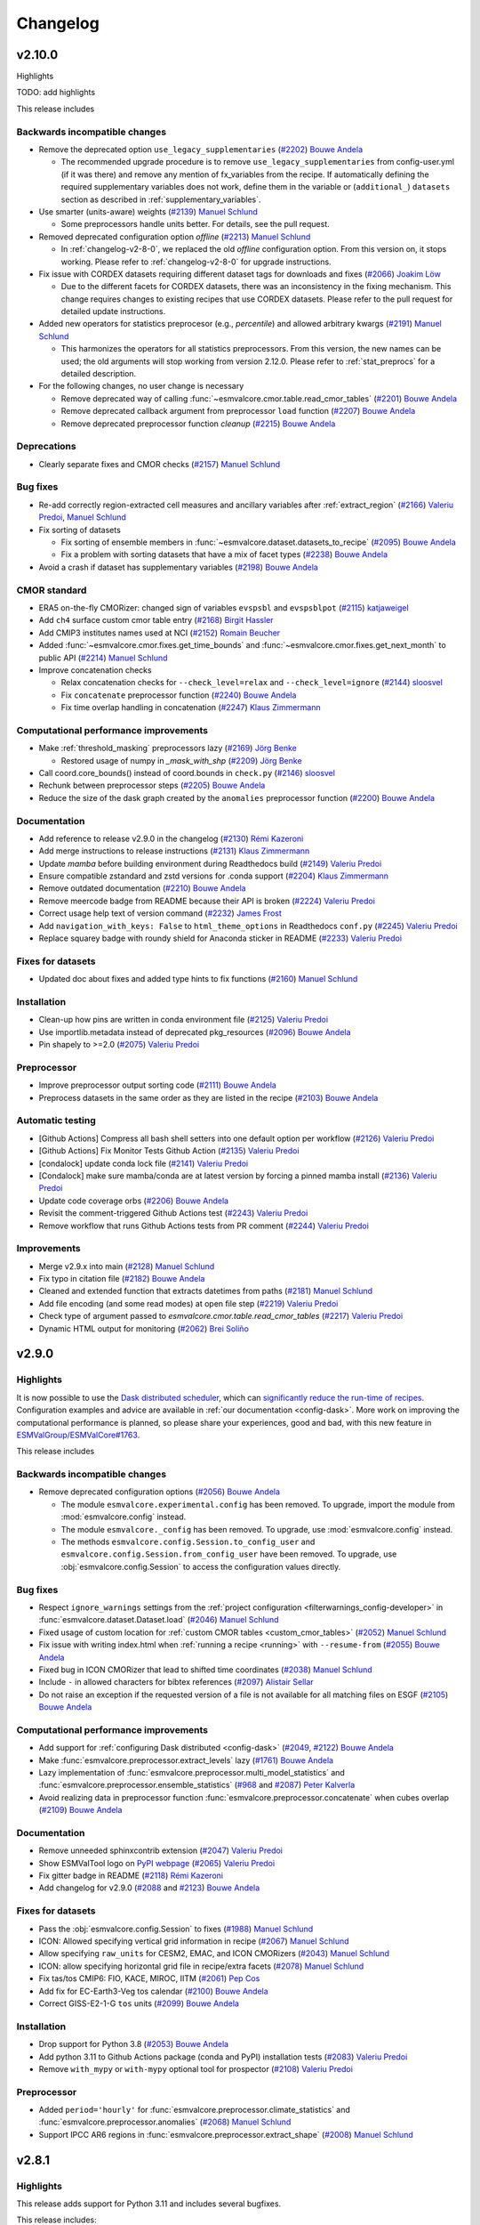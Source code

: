 .. _changelog:

Changelog
=========

.. _changelog-v2-10-0:

v2.10.0
-------
Highlights

TODO: add highlights

This release includes

Backwards incompatible changes
~~~~~~~~~~~~~~~~~~~~~~~~~~~~~~

-  Remove the deprecated option ``use_legacy_supplementaries`` (`#2202 <https://github.com/ESMValGroup/ESMValCore/pull/2202>`__) `Bouwe Andela <https://github.com/bouweandela>`__

   - The recommended upgrade procedure is to remove ``use_legacy_supplementaries`` from config-user.yml
     (if it was there) and remove any mention of fx_variables from the recipe. If automatically defining
     the required supplementary variables does not work, define them in the variable or
     (``additional_``) ``datasets`` section as described in :ref:`supplementary_variables`.

-  Use smarter (units-aware) weights (`#2139 <https://github.com/ESMValGroup/ESMValCore/pull/2139>`__) `Manuel Schlund <https://github.com/schlunma>`__
   
   - Some preprocessors handle units better. For details, see the pull request.

-  Removed deprecated configuration option `offline` (`#2213 <https://github.com/ESMValGroup/ESMValCore/pull/2213>`__) `Manuel Schlund <https://github.com/schlunma>`__

   - In :ref:`changelog-v2-8-0`, we replaced the old `offline` configuration option. From this version on, it stops working.
     Please refer to :ref:`changelog-v2-8-0` for upgrade instructions.

-  Fix issue with CORDEX datasets requiring different dataset tags for downloads and fixes (`#2066 <https://github.com/ESMValGroup/ESMValCore/pull/2066>`__) `Joakim Löw <https://github.com/ljoakim>`__
   
   - Due to the different facets for CORDEX datasets, there was an inconsistency in the fixing mechanism.
     This change requires changes to existing recipes that use CORDEX datasets. Please refer to the pull request for detailed update instructions.

-  Added new operators for statistics preprocesor (e.g., `percentile`) and allowed arbitrary kwargs (`#2191 <https://github.com/ESMValGroup/ESMValCore/pull/2191>`__) `Manuel Schlund <https://github.com/schlunma>`__
   
   - This harmonizes the operators for all statistics preprocessors. From this version, the new names can be used; the old arguments will stop working from
     version 2.12.0. Please refer to :ref:`stat_preprocs` for a detailed description.

-  For the following changes, no user change is necessary
  
   -  Remove deprecated way of calling :func:`~esmvalcore.cmor.table.read_cmor_tables` (`#2201 <https://github.com/ESMValGroup/ESMValCore/pull/2201>`__) `Bouwe Andela <https://github.com/bouweandela>`__

   -  Remove deprecated callback argument from preprocessor ``load`` function (`#2207 <https://github.com/ESMValGroup/ESMValCore/pull/2207>`__) `Bouwe Andela <https://github.com/bouweandela>`__

   -  Remove deprecated preprocessor function `cleanup` (`#2215 <https://github.com/ESMValGroup/ESMValCore/pull/2215>`__) `Bouwe Andela <https://github.com/bouweandela>`__


Deprecations
~~~~~~~~~~~~

-  Clearly separate fixes and CMOR checks (`#2157 <https://github.com/ESMValGroup/ESMValCore/pull/2157>`__) `Manuel Schlund <https://github.com/schlunma>`__

Bug fixes
~~~~~~~~~

-  Re-add correctly region-extracted cell measures and ancillary variables after :ref:`extract_region` (`#2166 <https://github.com/ESMValGroup/ESMValCore/pull/2166>`__) `Valeriu Predoi <https://github.com/valeriupredoi>`__, `Manuel Schlund <https://github.com/schlunma>`__
-  Fix sorting of datasets

   -  Fix sorting of ensemble members in :func:`~esmvalcore.dataset.datasets_to_recipe` (`#2095 <https://github.com/ESMValGroup/ESMValCore/pull/2095>`__) `Bouwe Andela <https://github.com/bouweandela>`__
   -  Fix a problem with sorting datasets that have a mix of facet types (`#2238 <https://github.com/ESMValGroup/ESMValCore/pull/2238>`__) `Bouwe Andela <https://github.com/bouweandela>`__
-  Avoid a crash if dataset has supplementary variables (`#2198 <https://github.com/ESMValGroup/ESMValCore/pull/2198>`__) `Bouwe Andela <https://github.com/bouweandela>`__

CMOR standard
~~~~~~~~~~~~~

-  ERA5 on-the-fly CMORizer: changed sign of variables ``evspsbl`` and ``evspsblpot`` (`#2115 <https://github.com/ESMValGroup/ESMValCore/pull/2115>`__) `katjaweigel <https://github.com/katjaweigel>`__
-  Add ``ch4`` surface custom cmor table entry (`#2168 <https://github.com/ESMValGroup/ESMValCore/pull/2168>`__) `Birgit Hassler <https://github.com/hb326>`__
-  Add CMIP3 institutes names used at NCI (`#2152 <https://github.com/ESMValGroup/ESMValCore/pull/2152>`__) `Romain Beucher <https://github.com/rbeucher>`__
-  Added :func:`~esmvalcore.cmor.fixes.get_time_bounds` and :func:`~esmvalcore.cmor.fixes.get_next_month` to public API (`#2214 <https://github.com/ESMValGroup/ESMValCore/pull/2214>`__) `Manuel Schlund <https://github.com/schlunma>`__
-  Improve concatenation checks

   -  Relax concatenation checks for ``--check_level=relax`` and ``--check_level=ignore`` (`#2144 <https://github.com/ESMValGroup/ESMValCore/pull/2144>`__) `sloosvel <https://github.com/sloosvel>`__
   -  Fix ``concatenate`` preprocessor function (`#2240 <https://github.com/ESMValGroup/ESMValCore/pull/2240>`__) `Bouwe Andela <https://github.com/bouweandela>`__
   -  Fix time overlap handling in concatenation (`#2247 <https://github.com/ESMValGroup/ESMValCore/pull/2247>`__) `Klaus Zimmermann <https://github.com/zklaus>`__

Computational performance improvements
~~~~~~~~~~~~~~~~~~~~~~~~~~~~~~~~~~~~~~

-  Make :ref:`threshold_masking` preprocessors lazy  (`#2169 <https://github.com/ESMValGroup/ESMValCore/pull/2169>`__) `Jörg Benke <https://github.com/joergbenke>`__

   -  Restored usage of numpy in `_mask_with_shp` (`#2209 <https://github.com/ESMValGroup/ESMValCore/pull/2209>`__) `Jörg Benke <https://github.com/joergbenke>`__
-  Call coord.core_bounds() instead of coord.bounds in ``check.py`` (`#2146 <https://github.com/ESMValGroup/ESMValCore/pull/2146>`__) `sloosvel <https://github.com/sloosvel>`__
-  Rechunk between preprocessor steps (`#2205 <https://github.com/ESMValGroup/ESMValCore/pull/2205>`__) `Bouwe Andela <https://github.com/bouweandela>`__
-  Reduce the size of the dask graph created by the ``anomalies`` preprocessor function (`#2200 <https://github.com/ESMValGroup/ESMValCore/pull/2200>`__) `Bouwe Andela <https://github.com/bouweandela>`__

Documentation
~~~~~~~~~~~~~

-  Add reference to release v2.9.0 in the changelog (`#2130 <https://github.com/ESMValGroup/ESMValCore/pull/2130>`__) `Rémi Kazeroni <https://github.com/remi-kazeroni>`__
-  Add merge instructions to release instructions (`#2131 <https://github.com/ESMValGroup/ESMValCore/pull/2131>`__) `Klaus Zimmermann <https://github.com/zklaus>`__
-  Update `mamba` before building environment during Readthedocs build (`#2149 <https://github.com/ESMValGroup/ESMValCore/pull/2149>`__) `Valeriu Predoi <https://github.com/valeriupredoi>`__
-  Ensure compatible zstandard and zstd versions for .conda support (`#2204 <https://github.com/ESMValGroup/ESMValCore/pull/2204>`__) `Klaus Zimmermann <https://github.com/zklaus>`__
-  Remove outdated documentation (`#2210 <https://github.com/ESMValGroup/ESMValCore/pull/2210>`__) `Bouwe Andela <https://github.com/bouweandela>`__
-  Remove meercode badge from README because their API is broken (`#2224 <https://github.com/ESMValGroup/ESMValCore/pull/2224>`__) `Valeriu Predoi <https://github.com/valeriupredoi>`__
-  Correct usage help text of version command (`#2232 <https://github.com/ESMValGroup/ESMValCore/pull/2232>`__) `James Frost <https://github.com/jfrost-mo>`__
-  Add ``navigation_with_keys: False`` to ``html_theme_options`` in Readthedocs ``conf.py`` (`#2245 <https://github.com/ESMValGroup/ESMValCore/pull/2245>`__) `Valeriu Predoi <https://github.com/valeriupredoi>`__
-  Replace squarey badge with roundy shield for Anaconda sticker in README (`#2233 <https://github.com/ESMValGroup/ESMValCore/pull/2233>`__) `Valeriu Predoi <https://github.com/valeriupredoi>`__

Fixes for datasets
~~~~~~~~~~~~~~~~~~

-  Updated doc about fixes and added type hints to fix functions (`#2160 <https://github.com/ESMValGroup/ESMValCore/pull/2160>`__) `Manuel Schlund <https://github.com/schlunma>`__

Installation
~~~~~~~~~~~~

-  Clean-up how pins are written in conda environment file (`#2125 <https://github.com/ESMValGroup/ESMValCore/pull/2125>`__) `Valeriu Predoi <https://github.com/valeriupredoi>`__
-  Use importlib.metadata instead of deprecated pkg_resources (`#2096 <https://github.com/ESMValGroup/ESMValCore/pull/2096>`__) `Bouwe Andela <https://github.com/bouweandela>`__
-  Pin shapely to >=2.0 (`#2075 <https://github.com/ESMValGroup/ESMValCore/pull/2075>`__) `Valeriu Predoi <https://github.com/valeriupredoi>`__

Preprocessor
~~~~~~~~~~~~

-  Improve preprocessor output sorting code (`#2111 <https://github.com/ESMValGroup/ESMValCore/pull/2111>`__) `Bouwe Andela <https://github.com/bouweandela>`__
-  Preprocess datasets in the same order as they are listed in the recipe (`#2103 <https://github.com/ESMValGroup/ESMValCore/pull/2103>`__) `Bouwe Andela <https://github.com/bouweandela>`__

Automatic testing
~~~~~~~~~~~~~~~~~

-  [Github Actions] Compress all bash shell setters into one default option per workflow (`#2126 <https://github.com/ESMValGroup/ESMValCore/pull/2126>`__) `Valeriu Predoi <https://github.com/valeriupredoi>`__
-  [Github Actions] Fix Monitor Tests Github Action (`#2135 <https://github.com/ESMValGroup/ESMValCore/pull/2135>`__) `Valeriu Predoi <https://github.com/valeriupredoi>`__
-  [condalock] update conda lock file (`#2141 <https://github.com/ESMValGroup/ESMValCore/pull/2141>`__) `Valeriu Predoi <https://github.com/valeriupredoi>`__
-  [Condalock] make sure mamba/conda are at latest version by forcing a pinned mamba install (`#2136 <https://github.com/ESMValGroup/ESMValCore/pull/2136>`__) `Valeriu Predoi <https://github.com/valeriupredoi>`__
-  Update code coverage orbs (`#2206 <https://github.com/ESMValGroup/ESMValCore/pull/2206>`__) `Bouwe Andela <https://github.com/bouweandela>`__
-  Revisit the comment-triggered Github Actions test (`#2243 <https://github.com/ESMValGroup/ESMValCore/pull/2243>`__) `Valeriu Predoi <https://github.com/valeriupredoi>`__
-  Remove workflow that runs Github Actions tests from PR comment (`#2244 <https://github.com/ESMValGroup/ESMValCore/pull/2244>`__) `Valeriu Predoi <https://github.com/valeriupredoi>`__

Improvements
~~~~~~~~~~~~

-  Merge v2.9.x into main (`#2128 <https://github.com/ESMValGroup/ESMValCore/pull/2128>`__) `Manuel Schlund <https://github.com/schlunma>`__
-  Fix typo in citation file (`#2182 <https://github.com/ESMValGroup/ESMValCore/pull/2182>`__) `Bouwe Andela <https://github.com/bouweandela>`__
-  Cleaned and extended function that extracts datetimes from paths (`#2181 <https://github.com/ESMValGroup/ESMValCore/pull/2181>`__) `Manuel Schlund <https://github.com/schlunma>`__
-  Add file encoding (and some read modes) at open file step (`#2219 <https://github.com/ESMValGroup/ESMValCore/pull/2219>`__) `Valeriu Predoi <https://github.com/valeriupredoi>`__
-  Check type of argument passed to `esmvalcore.cmor.table.read_cmor_tables` (`#2217 <https://github.com/ESMValGroup/ESMValCore/pull/2217>`__) `Valeriu Predoi <https://github.com/valeriupredoi>`__
-  Dynamic HTML output for monitoring (`#2062 <https://github.com/ESMValGroup/ESMValCore/pull/2062>`__) `Brei Soliño <https://github.com/bsolino>`__


.. _changelog-v2-9-0:


v2.9.0
------
Highlights
~~~~~~~~~~
It is now possible to use the
`Dask distributed scheduler <https://docs.dask.org/en/latest/deploying.html>`__,
which can
`significantly reduce the run-time of recipes <https://github.com/ESMValGroup/ESMValCore/pull/2049#pullrequestreview-1446279391>`__.
Configuration examples and advice are available in
:ref:`our documentation <config-dask>`.
More work on improving the computational performance is planned, so please share
your experiences, good and bad, with this new feature in
`ESMValGroup/ESMValCore#1763 <https://github.com/ESMValGroup/ESMValCore/discussions/1763>`__.

This release includes

Backwards incompatible changes
~~~~~~~~~~~~~~~~~~~~~~~~~~~~~~

-  Remove deprecated configuration options (`#2056 <https://github.com/ESMValGroup/ESMValCore/pull/2056>`__) `Bouwe Andela <https://github.com/bouweandela>`__

   - The module ``esmvalcore.experimental.config`` has been removed.
     To upgrade, import the module from :mod:`esmvalcore.config` instead.

   - The module ``esmvalcore._config`` has been removed.
     To upgrade, use :mod:`esmvalcore.config` instead.

   - The methods ``esmvalcore.config.Session.to_config_user`` and ``esmvalcore.config.Session.from_config_user`` have been removed.
     To upgrade, use :obj:`esmvalcore.config.Session` to access the configuration values directly.

Bug fixes
~~~~~~~~~

-  Respect ``ignore_warnings`` settings from the :ref:`project configuration <filterwarnings_config-developer>` in :func:`esmvalcore.dataset.Dataset.load` (`#2046 <https://github.com/ESMValGroup/ESMValCore/pull/2046>`__) `Manuel Schlund <https://github.com/schlunma>`__
-  Fixed usage of custom location for :ref:`custom CMOR tables <custom_cmor_tables>` (`#2052 <https://github.com/ESMValGroup/ESMValCore/pull/2052>`__) `Manuel Schlund <https://github.com/schlunma>`__
-  Fix issue with writing index.html when :ref:`running a recipe <running>` with ``--resume-from`` (`#2055 <https://github.com/ESMValGroup/ESMValCore/pull/2055>`__) `Bouwe Andela <https://github.com/bouweandela>`__
-  Fixed bug in ICON CMORizer that lead to shifted time coordinates (`#2038 <https://github.com/ESMValGroup/ESMValCore/pull/2038>`__) `Manuel Schlund <https://github.com/schlunma>`__
-  Include ``-`` in allowed characters for bibtex references (`#2097 <https://github.com/ESMValGroup/ESMValCore/pull/2097>`__) `Alistair Sellar <https://github.com/alistairsellar>`__
-  Do not raise an exception if the requested version of a file is not available for all matching files on ESGF (`#2105 <https://github.com/ESMValGroup/ESMValCore/pull/2105>`__) `Bouwe Andela <https://github.com/bouweandela>`__

Computational performance improvements
~~~~~~~~~~~~~~~~~~~~~~~~~~~~~~~~~~~~~~

-  Add support for :ref:`configuring Dask distributed <config-dask>` (`#2049 <https://github.com/ESMValGroup/ESMValCore/pull/2049>`__, `#2122 <https://github.com/ESMValGroup/ESMValCore/pull/2122>`__) `Bouwe Andela <https://github.com/bouweandela>`__
-  Make :func:`esmvalcore.preprocessor.extract_levels` lazy (`#1761 <https://github.com/ESMValGroup/ESMValCore/pull/1761>`__) `Bouwe Andela <https://github.com/bouweandela>`__
-  Lazy implementation of :func:`esmvalcore.preprocessor.multi_model_statistics` and :func:`esmvalcore.preprocessor.ensemble_statistics` (`#968 <https://github.com/ESMValGroup/ESMValCore/pull/968>`__ and `#2087 <https://github.com/ESMValGroup/ESMValCore/pull/2087>`__) `Peter Kalverla <https://github.com/Peter9192>`__
-  Avoid realizing data in preprocessor function :func:`esmvalcore.preprocessor.concatenate` when cubes overlap (`#2109 <https://github.com/ESMValGroup/ESMValCore/pull/2109>`__) `Bouwe Andela <https://github.com/bouweandela>`__

Documentation
~~~~~~~~~~~~~

-  Remove unneeded sphinxcontrib extension (`#2047 <https://github.com/ESMValGroup/ESMValCore/pull/2047>`__) `Valeriu Predoi <https://github.com/valeriupredoi>`__
-  Show ESMValTool logo on `PyPI webpage <https://pypi.org/project/ESMValCore/>`__ (`#2065 <https://github.com/ESMValGroup/ESMValCore/pull/2065>`__) `Valeriu Predoi <https://github.com/valeriupredoi>`__
-  Fix gitter badge in README (`#2118 <https://github.com/ESMValGroup/ESMValCore/pull/2118>`__) `Rémi Kazeroni <https://github.com/remi-kazeroni>`__
-  Add changelog for v2.9.0 (`#2088 <https://github.com/ESMValGroup/ESMValCore/pull/2088>`__ and `#2123 <https://github.com/ESMValGroup/ESMValCore/pull/2123>`__) `Bouwe Andela <https://github.com/bouweandela>`__

Fixes for datasets
~~~~~~~~~~~~~~~~~~

-  Pass the :obj:`esmvalcore.config.Session` to fixes (`#1988 <https://github.com/ESMValGroup/ESMValCore/pull/1988>`__) `Manuel Schlund <https://github.com/schlunma>`__
-  ICON: Allowed specifying vertical grid information in recipe (`#2067 <https://github.com/ESMValGroup/ESMValCore/pull/2067>`__) `Manuel Schlund <https://github.com/schlunma>`__
-  Allow specifying ``raw_units`` for CESM2, EMAC, and ICON CMORizers (`#2043 <https://github.com/ESMValGroup/ESMValCore/pull/2043>`__) `Manuel Schlund <https://github.com/schlunma>`__
-  ICON: allow specifying horizontal grid file in recipe/extra facets (`#2078 <https://github.com/ESMValGroup/ESMValCore/pull/2078>`__) `Manuel Schlund <https://github.com/schlunma>`__
-  Fix tas/tos CMIP6: FIO, KACE, MIROC, IITM (`#2061 <https://github.com/ESMValGroup/ESMValCore/pull/2061>`__) `Pep Cos <https://github.com/pepcos>`__
-  Add fix for EC-Earth3-Veg tos calendar (`#2100 <https://github.com/ESMValGroup/ESMValCore/pull/2100>`__) `Bouwe Andela <https://github.com/bouweandela>`__
-  Correct GISS-E2-1-G ``tos`` units (`#2099 <https://github.com/ESMValGroup/ESMValCore/pull/2099>`__) `Bouwe Andela <https://github.com/bouweandela>`__

Installation
~~~~~~~~~~~~

-  Drop support for Python 3.8 (`#2053 <https://github.com/ESMValGroup/ESMValCore/pull/2053>`__) `Bouwe Andela <https://github.com/bouweandela>`__
-  Add python 3.11 to Github Actions package (conda and PyPI) installation tests (`#2083 <https://github.com/ESMValGroup/ESMValCore/pull/2083>`__) `Valeriu Predoi <https://github.com/valeriupredoi>`__
-  Remove ``with_mypy`` or ``with-mypy`` optional tool for prospector (`#2108 <https://github.com/ESMValGroup/ESMValCore/pull/2108>`__) `Valeriu Predoi <https://github.com/valeriupredoi>`__

Preprocessor
~~~~~~~~~~~~

-  Added ``period='hourly'`` for :func:`esmvalcore.preprocessor.climate_statistics` and :func:`esmvalcore.preprocessor.anomalies` (`#2068 <https://github.com/ESMValGroup/ESMValCore/pull/2068>`__) `Manuel Schlund <https://github.com/schlunma>`__
-  Support IPCC AR6 regions in :func:`esmvalcore.preprocessor.extract_shape` (`#2008 <https://github.com/ESMValGroup/ESMValCore/pull/2008>`__) `Manuel Schlund <https://github.com/schlunma>`__


.. _changelog-v2-8-1:

v2.8.1
------
Highlights
~~~~~~~~~~
This release adds support for Python 3.11 and includes several bugfixes.

This release includes:

Bug fixes
~~~~~~~~~

-  Pin numpy !=1.24.3 (`#2011 <https://github.com/ESMValGroup/ESMValCore/pull/2011>`__) `Valeriu Predoi <https://github.com/valeriupredoi>`__
-  Fix a bug in recording provenance for the ``mask_multimodel`` preprocessor (`#1984 <https://github.com/ESMValGroup/ESMValCore/pull/1984>`__) `Manuel Schlund <https://github.com/schlunma>`__
-  Fix ICON hourly data rounding issues (`#2022 <https://github.com/ESMValGroup/ESMValCore/pull/2022>`__) `Julian Bauer <https://github.com/BauerJul>`__
-  Use the default SSL context when using the ``extract_location`` preprocessor (`#2023 <https://github.com/ESMValGroup/ESMValCore/pull/2023>`__) `Emma Hogan <https://github.com/ehogan>`__
-  Make time-related CMOR fixes work with time dimensions `time1`, `time2`, `time3` (`#1971 <https://github.com/ESMValGroup/ESMValCore/pull/1971>`__) `Manuel Schlund <https://github.com/schlunma>`__
-  Always create a cache directory for storing ICON grid files (`#2030 <https://github.com/ESMValGroup/ESMValCore/pull/2030>`__) `Manuel Schlund <https://github.com/schlunma>`__
-  Fixed altitude <--> pressure level conversion for masked arrays in the ``extract_levels`` preprocessor (`#1999 <https://github.com/ESMValGroup/ESMValCore/pull/1999>`__) `Manuel Schlund <https://github.com/schlunma>`__
-  Allowed ignoring of scalar time coordinates in the ``multi_model_statistics`` preprocessor (`#1961 <https://github.com/ESMValGroup/ESMValCore/pull/1961>`__) `Manuel Schlund <https://github.com/schlunma>`__

Fixes for datasets
~~~~~~~~~~~~~~~~~~

-  Add support for hourly ICON data (`#1990 <https://github.com/ESMValGroup/ESMValCore/pull/1990>`__) `Julian Bauer <https://github.com/BauerJul>`__
-  Fix areacello in BCC-CSM2-MR (`#1993 <https://github.com/ESMValGroup/ESMValCore/pull/1993>`__) `Rémi Kazeroni <https://github.com/remi-kazeroni>`__

Installation
~~~~~~~~~~~~

-  Add support for Python=3.11 (`#1832 <https://github.com/ESMValGroup/ESMValCore/pull/1832>`__) `Valeriu Predoi <https://github.com/valeriupredoi>`__
-  Modernize conda lock file creation workflow with mamba, Mambaforge etc (`#2027 <https://github.com/ESMValGroup/ESMValCore/pull/2027>`__) `Valeriu Predoi <https://github.com/valeriupredoi>`__
-  Pin `libnetcdf!=4.9.1` (`#2072 <https://github.com/ESMValGroup/ESMValCore/pull/2072>`__) `Rémi Kazeroni <https://github.com/remi-kazeroni>`__

Documentation
~~~~~~~~~~~~~
-  Add changelog for v2.8.1 (`#2079 <https://github.com/ESMValGroup/ESMValCore/pull/2079>`__) `Bouwe Andela <https://github.com/bouweandela>`__

Automatic testing
~~~~~~~~~~~~~~~~~

-  Use mocked `geopy.geocoders.Nominatim` to avoid `ReadTimeoutError` (`#2005 <https://github.com/ESMValGroup/ESMValCore/pull/2005>`__) `Manuel Schlund <https://github.com/schlunma>`__
-  Update pre-commit hooks (`#2020 <https://github.com/ESMValGroup/ESMValCore/pull/2020>`__) `Bouwe Andela <https://github.com/bouweandela>`__


.. _changelog-v2-8-0:


v2.8.0
------
Highlights
~~~~~~~~~~

-  ESMValCore now supports wildcards in recipes and offers improved support for
   ancillary variables and dataset versioning thanks to contributions by
   `Bouwe Andela <https://github.com/bouweandela>`__. For details, see
   :ref:`Automatically populating a recipe with all available datasets <dataset_wildcards>`
   and :ref:`Defining supplementary variables <supplementary_variables>`.
-  Support for CORDEX datasets in a rotated pole coordinate system has been
   added by `sloosvel <https://github.com/sloosvel>`__.
-  Native :ref:`ICON <read_icon>` output is now made UGRID-compliant
   on-the-fly to unlock the use of more sophisticated regridding algorithms,
   thanks to `Manuel Schlund <https://github.com/schlunma>`__.
-  The Python API has been extended with the addition of three
   modules: :mod:`esmvalcore.config`, :mod:`esmvalcore.dataset`, and
   :mod:`esmvalcore.local`, all these features courtesy of
   `Bouwe Andela <https://github.com/bouweandela>`__. For details, see our new
   example :doc:`example-notebooks`.
-  The preprocessor :func:`~esmvalcore.preprocessor.multi_model_statistics`
   has been extended to support more use-cases thanks to contributions by
   `Manuel Schlund <https://github.com/schlunma>`__. For details, see
   :ref:`Multi-model statistics <multi-model statistics>`.

This release includes:

Backwards incompatible changes
~~~~~~~~~~~~~~~~~~~~~~~~~~~~~~
Please read the descriptions of the linked pull requests for detailed upgrade instructions.

-  The algorithm for automatically defining the ancillary variables and cell
   measures has been improved
   (`#1609 <https://github.com/ESMValGroup/ESMValCore/pull/1609>`_)
   `Bouwe Andela <https://github.com/bouweandela>`__.
   If this does not work as expected, more examples of how to adapt your recipes
   are given
   `here <https://github.com/ESMValGroup/ESMValCore/pull/1609#Backward-incompatible-changes>`__
   and in the corresponding sections of the
   :ref:`recipe documentation <supplementary_variables>` and the
   :ref:`preprocessor documentation <preprocessors_using_supplementary_variables>`.
-  Remove deprecated features scheduled for removal in v2.8.0 or earlier
   (`#1826 <https://github.com/ESMValGroup/ESMValCore/pull/1826>`__)
   `Manuel Schlund <https://github.com/schlunma>`__.
   Removed ``esmvalcore.iris_helpers.var_name_constraint`` (has been deprecated
   in v2.6.0; please use :class:`iris.NameConstraint` with the keyword argument
   ``var_name`` instead) and the option ``always_use_ne_mask`` for
   :func:`esmvalcore.preprocessor.mask_landsea` (has been deprecated in v2.5.0;
   the same behavior can now be achieved by specifying ``supplementary_variables``.
-  No files will be found if a non-existent version of a dataset is specified
   (`#1835 <https://github.com/ESMValGroup/ESMValCore/pull/1835>`_)
   `Bouwe Andela <https://github.com/bouweandela>`__. If a ``version`` of a
   dataset is specified in the recipe, the tool will now search for exactly that
   version, instead of simply using the latest version. Therefore, it is
   necessary to make sure that the version number in the directory tree matches
   with the version number in the recipe to find the files.
-  The default filename template for obs4MIPs has been updated to better match
   filenames used in this project in
   (`#1866 <https://github.com/ESMValGroup/ESMValCore/pull/1866>`__)
   `Bouwe Andela <https://github.com/bouweandela>`__. This may cause issues
   if you are storing all the files for obs4MIPs in a directory with no
   subdirectories per dataset.

Deprecations
~~~~~~~~~~~~
Please read the descriptions of the linked pull requests for detailed upgrade instructions.

-  Various configuration related options that are now available through
   :mod:`esmvalcore.config` have been deprecated (`#1769 <https://github.com/ESMValGroup/ESMValCore/pull/1769>`_) `Bouwe Andela <https://github.com/bouweandela>`__.
-  The ``fx_variables`` preprocessor argument and related features have been
   deprecated (`#1609`_)
   `Bouwe Andela <https://github.com/bouweandela>`__.
   See `here <https://github.com/ESMValGroup/ESMValCore/pull/1609#Deprecations>`__
   for more information.
-  Combined ``offline`` and ``always_search_esgf`` into a single option ``search_esgf``
   (`#1935 <https://github.com/ESMValGroup/ESMValCore/pull/1935>`_)
   `Manuel Schlund <https://github.com/schlunma>`__. The configuration
   option/command line argument ``offline`` has been deprecated in favor of
   ``search_esgf``. The previous ``offline: true`` is now ``search_esgf: never``
   (the default); the previous ``offline: false`` is now
   ``search_esgf: when_missing``. More details on how to adapt your workflow
   regarding these new options are given in `#1935`_ and the
   `documentation <https://docs.esmvaltool.org/projects/ESMValCore/en/latest/quickstart/configure.html?highlight=search_esgf#user-configuration-file>`__.
-  :func:`esmvalcore.preprocessor.cleanup` has been deprecated (`#1949 <https://github.com/ESMValGroup/ESMValCore/pull/1949>`_)
   `Manuel Schlund <https://github.com/schlunma>`__. Please do not use this
   anymore in the recipe (it is not necessary).

Python API
~~~~~~~~~~

-  Support searching ESGF for a specific version of a file and add :obj:`esmvalcore.esgf.ESGFFile.facets` (`#1822 <https://github.com/ESMValGroup/ESMValCore/pull/1822>`__) `Bouwe Andela <https://github.com/bouweandela>`__
-  Fix issues with searching for files on ESGF (`#1863 <https://github.com/ESMValGroup/ESMValCore/pull/1863>`__) `Bouwe Andela <https://github.com/bouweandela>`__
-  Move the :mod:`esmvalcore.experimental.config` module to  :mod:`esmvalcore.config` (`#1769`_) `Bouwe Andela <https://github.com/bouweandela>`__
-  Add :mod:`esmvalcore.local`, a module to search data on the local filesystem (`#1835`_) `Bouwe Andela <https://github.com/bouweandela>`__
-  Add :mod:`esmvalcore.dataset` module (`#1877 <https://github.com/ESMValGroup/ESMValCore/pull/1877>`__) `Bouwe Andela <https://github.com/bouweandela>`__

Bug fixes
~~~~~~~~~

-  Import from :mod:`esmvalcore.config` in the :mod:`esmvalcore.experimental` module (`#1816 <https://github.com/ESMValGroup/ESMValCore/pull/1816>`__) `Bouwe Andela <https://github.com/bouweandela>`__
-  Added scalar coords of input cubes to output of esmpy_regrid (`#1811 <https://github.com/ESMValGroup/ESMValCore/pull/1811>`__) `Manuel Schlund <https://github.com/schlunma>`__
-  Fix severe bug in :func:`esmvalcore.preprocessor.mask_fillvalues` (`#1823 <https://github.com/ESMValGroup/ESMValCore/pull/1823>`__) `Manuel Schlund <https://github.com/schlunma>`__
-  Fix LWP of ICON on-the-fly CMORizer (`#1839 <https://github.com/ESMValGroup/ESMValCore/pull/1839>`__) `Manuel Schlund <https://github.com/schlunma>`__
-  Fixed issue in irregular regridding regarding scalar coordinates (`#1845 <https://github.com/ESMValGroup/ESMValCore/pull/1845>`__) `Manuel Schlund <https://github.com/schlunma>`__
-  Update product attributes and `metadata.yml` with cube metadata before saving files (`#1837 <https://github.com/ESMValGroup/ESMValCore/pull/1837>`__) `Manuel Schlund <https://github.com/schlunma>`__
-  Remove an extra space character from a filename (`#1883 <https://github.com/ESMValGroup/ESMValCore/pull/1883>`__) `Bouwe Andela <https://github.com/bouweandela>`__
-  Improve resilience of ESGF search (`#1869 <https://github.com/ESMValGroup/ESMValCore/pull/1869>`__) `Bouwe Andela <https://github.com/bouweandela>`__
-  Fix issue with no files found if timerange start/end differs in length (`#1880 <https://github.com/ESMValGroup/ESMValCore/pull/1880>`__) `Bouwe Andela <https://github.com/bouweandela>`__
-  Add `driver` and `sub_experiment` tags to generate dataset aliases (`#1886 <https://github.com/ESMValGroup/ESMValCore/pull/1886>`__) `sloosvel <https://github.com/sloosvel>`__
-  Fixed time points of native CESM2 output (`#1772 <https://github.com/ESMValGroup/ESMValCore/pull/1772>`__) `Manuel Schlund <https://github.com/schlunma>`__
-  Fix type hints for Python versions < 3.10 (`#1897 <https://github.com/ESMValGroup/ESMValCore/pull/1897>`__) `Bouwe Andela <https://github.com/bouweandela>`__
-  Fixed `set_range_in_0_360` for dask arrays (`#1919 <https://github.com/ESMValGroup/ESMValCore/pull/1919>`__) `Manuel Schlund <https://github.com/schlunma>`__
-  Made equalized attributes in concatenated cubes consistent across runs (`#1783 <https://github.com/ESMValGroup/ESMValCore/pull/1783>`__) `Manuel Schlund <https://github.com/schlunma>`__
-  Fix issue with reading dates from files (`#1936 <https://github.com/ESMValGroup/ESMValCore/pull/1936>`__) `Bouwe Andela <https://github.com/bouweandela>`__
-  Add institute name used on ESGF for CMIP5 CanAM4, CanCM4, and CanESM2 (`#1937 <https://github.com/ESMValGroup/ESMValCore/pull/1937>`__) `Bouwe Andela <https://github.com/bouweandela>`__
-  Fix issue where data was not loaded and saved (`#1962 <https://github.com/ESMValGroup/ESMValCore/pull/1962>`__) `Bouwe Andela <https://github.com/bouweandela>`__
-  Fix type hints for Python 3.8 (`#1795 <https://github.com/ESMValGroup/ESMValCore/pull/1795>`__) `Bouwe Andela <https://github.com/bouweandela>`__
-  Update the institute facet of the CSIRO-Mk3L-1-2 model (`#1966 <https://github.com/ESMValGroup/ESMValCore/pull/1966>`__) `Rémi Kazeroni <https://github.com/remi-kazeroni>`__
-  Fixed race condition that may result in errors in :func:`esmvalcore.preprocessor.cleanup` (`#1949`_) `Manuel Schlund <https://github.com/schlunma>`__
-  Update notebook so it uses supplementaries instead of ancillaries (`#1945 <https://github.com/ESMValGroup/ESMValCore/pull/1945>`__) `Bouwe Andela <https://github.com/bouweandela>`__

Documentation
~~~~~~~~~~~~~

-  Fix anaconda badge in README (`#1759 <https://github.com/ESMValGroup/ESMValCore/pull/1759>`__) `Valeriu Predoi <https://github.com/valeriupredoi>`__
-  Fix mistake in the documentation of :obj:`esmvalcore.esgf.find_files` (`#1784 <https://github.com/ESMValGroup/ESMValCore/pull/1784>`__) `Bouwe Andela <https://github.com/bouweandela>`__
-  Support linking to "stable" ESMValTool version on readthedocs (`#1608 <https://github.com/ESMValGroup/ESMValCore/pull/1608>`__) `Bouwe Andela <https://github.com/bouweandela>`__
-  Updated ICON doc with information on usage of extract_levels preprocessor (`#1903 <https://github.com/ESMValGroup/ESMValCore/pull/1903>`__) `Manuel Schlund <https://github.com/schlunma>`__
-  Add changelog for latest released version v2.7.1 (`#1905 <https://github.com/ESMValGroup/ESMValCore/pull/1905>`__) `Valeriu Predoi <https://github.com/valeriupredoi>`__
-  Update `preprocessor.rst` due to renaming of NCEP dataset to NCEP-NCAR-R1 (`#1908 <https://github.com/ESMValGroup/ESMValCore/pull/1908>`__) `Birgit Hassler <https://github.com/hb326>`__
-  Replace timerange nested lists in docs with overview table (`#1940 <https://github.com/ESMValGroup/ESMValCore/pull/1940>`__) `Klaus Zimmermann <https://github.com/zklaus>`__
-  Updated section "backward compatibility" in `contributing.rst` (`#1918 <https://github.com/ESMValGroup/ESMValCore/pull/1918>`__) `Axel Lauer <https://github.com/axel-lauer>`__
-  Add link to ESMValTool release procedure steps (`#1957 <https://github.com/ESMValGroup/ESMValCore/pull/1957>`__) `Rémi Kazeroni <https://github.com/remi-kazeroni>`__
-  Synchronize documentation table of contents with ESMValTool (`#1958 <https://github.com/ESMValGroup/ESMValCore/pull/1958>`__) `Bouwe Andela <https://github.com/bouweandela>`__

Improvements
~~~~~~~~~~~~

-  Support wildcards in the recipe and improve support for ancillary variables and dataset versioning (`#1609`_) `Bouwe Andela <https://github.com/bouweandela>`__. More details on how to adapt your recipes are given in the corresponding pull request description and in the corresponding sections of the `recipe documentation <https://docs.esmvaltool.org/projects/esmvalcore/en/latest/recipe/overview.html#defining-supplementary-variables-ancillary-variables-and-cell-measures>`__ and the `preprocessor documentation <https://docs.esmvaltool.org/projects/esmvalcore/en/latest/recipe/preprocessor.html#preprocessors-using-supplementary-variables>`__.
-  Create a session directory with suffix "-1", "-2", etc if it already exists (`#1818 <https://github.com/ESMValGroup/ESMValCore/pull/1818>`__) `Bouwe Andela <https://github.com/bouweandela>`__
-  Message for users when they use esmvaltool executable from esmvalcore only (`#1831 <https://github.com/ESMValGroup/ESMValCore/pull/1831>`__) `Valeriu Predoi <https://github.com/valeriupredoi>`__
-  Order recipe output in index.html (`#1899 <https://github.com/ESMValGroup/ESMValCore/pull/1899>`__) `Bouwe Andela <https://github.com/bouweandela>`__
-  Improve reading facets from ESGF search results (`#1920 <https://github.com/ESMValGroup/ESMValCore/pull/1920>`__) `Bouwe Andela <https://github.com/bouweandela>`__

Fixes for datasets
~~~~~~~~~~~~~~~~~~

-  Fix rotated coordinate grids and `tas` and `pr` for CORDEX datasets (`#1765 <https://github.com/ESMValGroup/ESMValCore/pull/1765>`__) `sloosvel <https://github.com/sloosvel>`__
-  Made ICON output UGRID-compliant (on-the-fly) (`#1664 <https://github.com/ESMValGroup/ESMValCore/pull/1664>`__) `Manuel Schlund <https://github.com/schlunma>`__
-  Fix automatic download of ICON grid file and make ICON UGRIDization optional (`default: true`) (`#1922 <https://github.com/ESMValGroup/ESMValCore/pull/1922>`__) `Manuel Schlund <https://github.com/schlunma>`__
-  Add siconc fixes for EC-Earth3-Veg and EC-Earth3-Veg-LR models (`#1771 <https://github.com/ESMValGroup/ESMValCore/pull/1771>`__) `Evgenia Galytska <https://github.com/egalytska>`__
-  Fix siconc in KIOST-ESM (`#1829 <https://github.com/ESMValGroup/ESMValCore/pull/1829>`__) `Lisa Bock <https://github.com/LisaBock>`__
-  Extension of ERA5 CMORizer (variable cl) (`#1850 <https://github.com/ESMValGroup/ESMValCore/pull/1850>`__) `Axel Lauer <https://github.com/axel-lauer>`__
-  Add standard variable names for EMAC (`#1853 <https://github.com/ESMValGroup/ESMValCore/pull/1853>`__) `FranziskaWinterstein <https://github.com/FranziskaWinterstein>`__
-  Fix for FGOALS-f3-L clt (`#1928 <https://github.com/ESMValGroup/ESMValCore/pull/1928>`__) `Lisa Bock <https://github.com/LisaBock>`__

Installation
~~~~~~~~~~~~

-  Add all deps to the conda-forge environment and suppress installing and reinstalling deps with pip at readthedocs builds (`#1786 <https://github.com/ESMValGroup/ESMValCore/pull/1786>`__) `Valeriu Predoi <https://github.com/valeriupredoi>`__
-  Pin netCDF4<1.6.1 (`#1805 <https://github.com/ESMValGroup/ESMValCore/pull/1805>`__) `Bouwe Andela <https://github.com/bouweandela>`__
-  Unpin NetCF4 (`#1814 <https://github.com/ESMValGroup/ESMValCore/pull/1814>`__) `Valeriu Predoi <https://github.com/valeriupredoi>`__
-  Unpin flake8 (`#1820 <https://github.com/ESMValGroup/ESMValCore/pull/1820>`__) `Valeriu Predoi <https://github.com/valeriupredoi>`__
-  Add iris-esmf-regrid as a dependency (`#1809 <https://github.com/ESMValGroup/ESMValCore/pull/1809>`__) `sloosvel <https://github.com/sloosvel>`__
-  Pin esmpy<8.4 (`#1871 <https://github.com/ESMValGroup/ESMValCore/pull/1871>`__) `Klaus Zimmermann <https://github.com/zklaus>`__
-  Update esmpy import for ESMF v8.4.0 (`#1876 <https://github.com/ESMValGroup/ESMValCore/pull/1876>`__) `Bouwe Andela <https://github.com/bouweandela>`__

Preprocessor
~~~~~~~~~~~~
-  Allow :func:`esmvalcore.preprocessor.multi_model_statistics` on cubes with arbitrary dimensions  (`#1808 <https://github.com/ESMValGroup/ESMValCore/pull/1808>`__) `Manuel Schlund <https://github.com/schlunma>`__
-  Smarter removal of coordinate metadata in :func:`esmvalcore.preprocessor.multi_model_statistics` preprocessor (`#1813 <https://github.com/ESMValGroup/ESMValCore/pull/1813>`__) `Manuel Schlund <https://github.com/schlunma>`__
-  Allowed usage of :func:`esmvalcore.preprocessor.multi_model_statistics` on single cubes/products (`#1849 <https://github.com/ESMValGroup/ESMValCore/pull/1849>`__) `Manuel Schlund <https://github.com/schlunma>`__
-  Allowed usage of :func:`esmvalcore.preprocessor.multi_model_statistics` on cubes with identical ``name()`` and ``units`` (but e.g. different long_name) (`#1921 <https://github.com/ESMValGroup/ESMValCore/pull/1921>`__) `Manuel Schlund <https://github.com/schlunma>`__
-  Allowed ignoring scalar coordinates in :func:`esmvalcore.preprocessor.multi_model_statistics` (`#1934 <https://github.com/ESMValGroup/ESMValCore/pull/1934>`__) `Manuel Schlund <https://github.com/schlunma>`__
-  Refactored :func:`esmvalcore.preprocessor.regrid` and removed unnecessary code not needed anymore due to new iris version (`#1898 <https://github.com/ESMValGroup/ESMValCore/pull/1898>`__) `Manuel Schlund <https://github.com/schlunma>`__
-  Do not realise coordinates during CMOR check (`#1912 <https://github.com/ESMValGroup/ESMValCore/pull/1912>`__) `sloosvel <https://github.com/sloosvel>`__
-  Make :func:`esmvalcore.preprocessor.extract_volume` work with closed and mixed intervals and allow nearest value selection (`#1930 <https://github.com/ESMValGroup/ESMValCore/pull/1930>`__) `sloosvel <https://github.com/sloosvel>`__

Release
~~~~~~~
-  Changelog for `v2.8.0rc1` (`#1952 <https://github.com/ESMValGroup/ESMValCore/pull/1952>`__) `Rémi Kazeroni <https://github.com/remi-kazeroni>`__
-  Increase version number for ESMValCore `v2.8.0rc1` (`#1955 <https://github.com/ESMValGroup/ESMValCore/pull/1955>`__) `Rémi Kazeroni <https://github.com/remi-kazeroni>`__
-  Changelog for `v2.8.0rc2` (`#1959 <https://github.com/ESMValGroup/ESMValCore/pull/1959>`__) `Rémi Kazeroni <https://github.com/remi-kazeroni>`__
-  Increase version number for ESMValCore `v2.8.0rc2` (`#1973 <https://github.com/ESMValGroup/ESMValCore/pull/1973>`__) `Rémi Kazeroni <https://github.com/remi-kazeroni>`__
-  Changelog for `v2.8.0` (`#1978 <https://github.com/ESMValGroup/ESMValCore/pull/1978>`__) `Rémi Kazeroni <https://github.com/remi-kazeroni>`__
-  Increase version number for ESMValCore `v2.8.0` (`#1983 <https://github.com/ESMValGroup/ESMValCore/pull/1983>`__) `Rémi Kazeroni <https://github.com/remi-kazeroni>`__

Automatic testing
~~~~~~~~~~~~~~~~~

-  Set implicit optional to true in `mypy` config to avert side effects and test fails from new mypy version (`#1790 <https://github.com/ESMValGroup/ESMValCore/pull/1790>`__) `Valeriu Predoi <https://github.com/valeriupredoi>`__
-  Remove duplicate `implicit_optional = True` line in ``setup.cfg`` (`#1791 <https://github.com/ESMValGroup/ESMValCore/pull/1791>`__) `Valeriu Predoi <https://github.com/valeriupredoi>`__
-  Fix failing test due to missing sample data (`#1797 <https://github.com/ESMValGroup/ESMValCore/pull/1797>`__) `Bouwe Andela <https://github.com/bouweandela>`__
-  Remove outdated cmor_table facet from data finder tests (`#1798 <https://github.com/ESMValGroup/ESMValCore/pull/1798>`__) `Bouwe Andela <https://github.com/bouweandela>`__
-  Modernize tests for :func:`esmvalcore.preprocessor.save` (`#1799 <https://github.com/ESMValGroup/ESMValCore/pull/1799>`__) `Bouwe Andela <https://github.com/bouweandela>`__
-  No more sequential tests since SegFaults were not noticed anymore (`#1819 <https://github.com/ESMValGroup/ESMValCore/pull/1819>`__) `Valeriu Predoi <https://github.com/valeriupredoi>`__
-  Update pre-commit configuration (`#1821 <https://github.com/ESMValGroup/ESMValCore/pull/1821>`__) `Bouwe Andela <https://github.com/bouweandela>`__
-  Updated URL of ICON grid file used for testing (`#1914 <https://github.com/ESMValGroup/ESMValCore/pull/1914>`__) `Manuel Schlund <https://github.com/schlunma>`__

Variable Derivation
~~~~~~~~~~~~~~~~~~~

-  Add derivation of sea ice extent (`#1695 <https://github.com/ESMValGroup/ESMValCore/pull/1695>`__) `sloosvel <https://github.com/sloosvel>`__


.. _changelog-v2-7-1:


v2.7.1
------
Highlights
~~~~~~~~~~

This is a bugfix release where we unpin `cf-units` to allow the latest `iris=3.4.0` to be installed. It also includes an update to the default configuration used when searching the ESGF for files, to account for a recent change of the CEDA ESGF index node hostname. The changelog contains only changes that were made to the ``main`` branch.

Installation
~~~~~~~~~~~~

- Set the version number on the development branches to one minor version more than the previous release (`#1854 <https://github.com/ESMValGroup/ESMValCore/pull/1854>`__) `Bouwe Andela <https://github.com/bouweandela>`__
- Unpin cf-units (`#1770 <https://github.com/ESMValGroup/ESMValCore/pull/1770>`__) `Bouwe Andela <https://github.com/bouweandela>`__

Bug fixes
~~~~~~~~~

- Improve error handling if an esgf index node is offline (`#1834 <https://github.com/ESMValGroup/ESMValCore/pull/1834>`__) `Bouwe Andela <https://github.com/bouweandela>`__

Automatic testing
~~~~~~~~~~~~~~~~~

- Removed unnecessary test that fails with iris 3.4.0 (`#1846 <https://github.com/ESMValGroup/ESMValCore/pull/1846>`__) `Manuel Schlund <https://github.com/schlunma>`__
- Update CEDA ESGF index node hostname (`#1838 <https://github.com/ESMValGroup/ESMValCore/pull/1838>`__) `Valeriu Predoi <https://github.com/valeriupredoi>`__


.. _changelog-v2-7-0:


v2.7.0
------
Highlights
~~~~~~~~~~

-  We have a new preprocessor function called `'rolling_window_statistics' <https://docs.esmvaltool.org/projects/ESMValCore/en/latest/recipe/preprocessor.html#rolling-window-statistics>`__ implemented by `Liza Malinina <https://github.com/malininae>`__
-  We have improved the support for native models, refactored native model fixes by adding common base class `NativeDatasetFix`, changed default DRS for reading native ICON output, and added tests for input/output filenames for `ICON <https://docs.esmvaltool.org/projects/ESMValCore/en/latest/quickstart/find_data.html#icon>`__ and `EMAC <https://docs.esmvaltool.org/projects/ESMValCore/en/latest/quickstart/find_data.html#emac>`__ on-the-fly CMORizer, all these features courtesy of `Manuel Schlund <https://github.com/schlunma>`__
-  Performance of preprocessor functions that use time dimensions has been sped up by **two orders of magnitude** thanks to contributions by `Bouwe Andela <https://github.com/bouweandela>`__

This release includes:

Backwards incompatible changes
~~~~~~~~~~~~~~~~~~~~~~~~~~~~~~

-  Change default DRS for reading native ICON output (`#1705 <https://github.com/ESMValGroup/ESMValCore/pull/1705>`__) `Manuel Schlund <https://github.com/schlunma>`__

Bug fixes
~~~~~~~~~

-  Add support for regions stored as MultiPolygon to extract_shape preprocessor (`#1670 <https://github.com/ESMValGroup/ESMValCore/pull/1670>`__) `Bouwe Andela <https://github.com/bouweandela>`__
-  Fixed type annotations for Python 3.8 (`#1700 <https://github.com/ESMValGroup/ESMValCore/pull/1700>`__) `Manuel Schlund <https://github.com/schlunma>`__
-  Core `_io.concatenate()` may fail due to case when one of the cubes is scalar - this fixes that (`#1715 <https://github.com/ESMValGroup/ESMValCore/pull/1715>`__) `Valeriu Predoi <https://github.com/valeriupredoi>`__
-  Pick up esmvalcore badge instead of esmvaltool one in README (`#1749 <https://github.com/ESMValGroup/ESMValCore/pull/1749>`__) `Valeriu Predoi <https://github.com/valeriupredoi>`__
-  Restore support for scalar cubes to time selection preprocessor functions (`#1750 <https://github.com/ESMValGroup/ESMValCore/pull/1750>`__) `Bouwe Andela <https://github.com/bouweandela>`__
-  Fix calculation of precipitation flux in EMAC on-the-fly CMORizer (`#1755 <https://github.com/ESMValGroup/ESMValCore/pull/1755>`__) `Manuel Schlund <https://github.com/schlunma>`__

Deprecations
~~~~~~~~~~~~

-  Remove deprecation warning for regrid schemes already deprecated for v2.7.0 (`#1753 <https://github.com/ESMValGroup/ESMValCore/pull/1753>`__) `Valeriu Predoi <https://github.com/valeriupredoi>`__

Documentation
~~~~~~~~~~~~~

-  Add Met Office Installation Method (`#1692 <https://github.com/ESMValGroup/ESMValCore/pull/1692>`__) `mo-tgeddes <https://github.com/mo-tgeddes>`__
-  Add MO-paths to config file (`#1709 <https://github.com/ESMValGroup/ESMValCore/pull/1709>`__) `mo-tgeddes <https://github.com/mo-tgeddes>`__
-  Update MO obs4MIPs paths in the user configuration file (`#1734 <https://github.com/ESMValGroup/ESMValCore/pull/1734>`__) `mo-tgeddes <https://github.com/mo-tgeddes>`__
-  Update `Making a release` section of the documentation (`#1689 <https://github.com/ESMValGroup/ESMValCore/pull/1689>`__) `sloosvel <https://github.com/sloosvel>`__
-  Added changelog for v2.7.0 (`#1746 <https://github.com/ESMValGroup/ESMValCore/pull/1746>`__) `Valeriu Predoi <https://github.com/valeriupredoi>`__
-  update CITATION.cff file with 2.7.0 release info (`#1757 <https://github.com/ESMValGroup/ESMValCore/pull/1757>`__) `Valeriu Predoi <https://github.com/valeriupredoi>`__

Improvements
~~~~~~~~~~~~

-  New preprocessor function 'rolling_window_statistics' (`#1702 <https://github.com/ESMValGroup/ESMValCore/pull/1702>`__) `Liza Malinina <https://github.com/malininae>`__
-  Remove `pytest_flake8` plugin and use `flake8` instead (`#1722 <https://github.com/ESMValGroup/ESMValCore/pull/1722>`__) `Valeriu Predoi <https://github.com/valeriupredoi>`__
-  Added CESM2 CMORizer (`#1678 <https://github.com/ESMValGroup/ESMValCore/pull/1678>`__) `Manuel Schlund <https://github.com/schlunma>`__
-  Speed up functions that use time dimension (`#1713 <https://github.com/ESMValGroup/ESMValCore/pull/1713>`__) `Bouwe Andela <https://github.com/bouweandela>`__
-  Modernize and minimize pylint configuration (`#1726 <https://github.com/ESMValGroup/ESMValCore/pull/1726>`__) `Bouwe Andela <https://github.com/bouweandela>`__

Fixes for datasets
~~~~~~~~~~~~~~~~~~

-  Refactored native model fixes by adding common base class `NativeDatasetFix` (`#1694 <https://github.com/ESMValGroup/ESMValCore/pull/1694>`__) `Manuel Schlund <https://github.com/schlunma>`__

Installation
~~~~~~~~~~~~

-  Pin `netCDF4 != 1.6.1` since that seems to throw a flurry of Segmentation Faults (`#1724 <https://github.com/ESMValGroup/ESMValCore/pull/1724>`__) `Valeriu Predoi <https://github.com/valeriupredoi>`__

Automatic testing
~~~~~~~~~~~~~~~~~

-  Pin `flake8<5.0.0` since Circle CI tests are failing copiously (`#1698 <https://github.com/ESMValGroup/ESMValCore/pull/1698>`__) `Valeriu Predoi <https://github.com/valeriupredoi>`__
-  Added tests for input/output filenames for ICON and EMAC on-the-fly CMORizer (`#1718 <https://github.com/ESMValGroup/ESMValCore/pull/1718>`__) `Manuel Schlund <https://github.com/schlunma>`__
-  Fix failed tests for Python<3.10 resulting from typing (`#1748 <https://github.com/ESMValGroup/ESMValCore/pull/1748>`__) `Manuel Schlund <https://github.com/schlunma>`__

.. _changelog-v2-6-0:

v2.6.0
------

Highlights
~~~~~~~~~~

- A new set of CMOR fixes is now available in order to load native EMAC model output and CMORize it on the fly. For details, see :ref:`Supported native models: EMAC <read_emac>`.
- The version number of ESMValCore is now automatically generated using `setuptools_scm <https://github.com/pypa/setuptools_scm/#default-versioning-scheme>`__, which extracts Python package versions from git metadata.

This release includes

Deprecations
~~~~~~~~~~~~

-  Deprecate the function `esmvalcore.var_name_constraint` (`#1592 <https://github.com/ESMValGroup/ESMValCore/pull/1592>`__) `Manuel Schlund <https://github.com/schlunma>`__. This function is scheduled for removal in v2.8.0. Please use :class:`iris.NameConstraint` with the keyword argument `var_name` instead: this is an exact replacement.

Bug fixes
~~~~~~~~~

-  Added `start_year` and `end_year` attributes to derived variables (`#1547 <https://github.com/ESMValGroup/ESMValCore/pull/1547>`__) `Manuel Schlund <https://github.com/schlunma>`__
-  Show all results on recipe results webpage (`#1560 <https://github.com/ESMValGroup/ESMValCore/pull/1560>`__) `Bouwe Andela <https://github.com/bouweandela>`__
-  Regridding regular grids with similar coordinates  (`#1567 <https://github.com/ESMValGroup/ESMValCore/pull/1567>`__) `Tomas Lovato <https://github.com/tomaslovato>`__
-  Fix timerange wildcard search when deriving variables or downloading files (`#1562 <https://github.com/ESMValGroup/ESMValCore/pull/1562>`__) `sloosvel <https://github.com/sloosvel>`__
-  Fix `force_derivation` bug (`#1627 <https://github.com/ESMValGroup/ESMValCore/pull/1627>`__) `sloosvel <https://github.com/sloosvel>`__
-  Correct `build-and-deploy-on-pypi` action (`#1634 <https://github.com/ESMValGroup/ESMValCore/pull/1634>`__) `sloosvel <https://github.com/sloosvel>`__
-  Apply `clip_timerange` to time dependent fx variables (`#1603 <https://github.com/ESMValGroup/ESMValCore/pull/1603>`__) `sloosvel <https://github.com/sloosvel>`__
-  Correctly handle requests.exceptions.ConnectTimeout when an ESGF index node is offline (`#1638 <https://github.com/ESMValGroup/ESMValCore/pull/1638>`__) `Bouwe Andela <https://github.com/bouweandela>`__

CMOR standard
~~~~~~~~~~~~~

-  Added custom CMOR tables used for EMAC CMORizer (`#1599 <https://github.com/ESMValGroup/ESMValCore/pull/1599>`__) `Manuel Schlund <https://github.com/schlunma>`__
-  Extended ICON CMORizer (`#1549 <https://github.com/ESMValGroup/ESMValCore/pull/1549>`__) `Manuel Schlund <https://github.com/schlunma>`__
-  Add CMOR check exception for a basin coord named sector (`#1612 <https://github.com/ESMValGroup/ESMValCore/pull/1612>`__) `David Hohn <https://github.com/dhohn>`__
-  Custom user-defined location for custom CMOR tables (`#1625 <https://github.com/ESMValGroup/ESMValCore/pull/1625>`__) `Manuel Schlund <https://github.com/schlunma>`__

Containerization
~~~~~~~~~~~~~~~~

-  Remove update command in Dockerfile (`#1630 <https://github.com/ESMValGroup/ESMValCore/pull/1630>`__) `sloosvel <https://github.com/sloosvel>`__

Community
~~~~~~~~~

-  Add David Hohn to contributors' list (`#1586 <https://github.com/ESMValGroup/ESMValCore/pull/1586>`__) `Valeriu Predoi <https://github.com/valeriupredoi>`__

Documentation
~~~~~~~~~~~~~

-  [Github Actions Docs] Full explanation on how to use the GA test triggered by PR comment and added docs link for GA hosted runners  (`#1553 <https://github.com/ESMValGroup/ESMValCore/pull/1553>`__) `Valeriu Predoi <https://github.com/valeriupredoi>`__
-  Update the command for building the documentation (`#1556 <https://github.com/ESMValGroup/ESMValCore/pull/1556>`__) `Bouwe Andela <https://github.com/bouweandela>`__
-  Update documentation on running the tool (`#1400 <https://github.com/ESMValGroup/ESMValCore/pull/1400>`__) `Bouwe Andela <https://github.com/bouweandela>`__
-  Add support for DKRZ-Levante (`#1558 <https://github.com/ESMValGroup/ESMValCore/pull/1558>`__) `Rémi Kazeroni <https://github.com/remi-kazeroni>`__
-  Improved documentation on native dataset support (`#1559 <https://github.com/ESMValGroup/ESMValCore/pull/1559>`__) `Manuel Schlund <https://github.com/schlunma>`__
-  Tweak `extract_point` preprocessor: explain what it returns if one point coord outside cube and add explicit test  (`#1584 <https://github.com/ESMValGroup/ESMValCore/pull/1584>`__) `Valeriu Predoi <https://github.com/valeriupredoi>`__
-  Update CircleCI, readthedocs, and Docker configuration (`#1588 <https://github.com/ESMValGroup/ESMValCore/pull/1588>`__) `Bouwe Andela <https://github.com/bouweandela>`__
-  Remove support for Mistral in `config-user.yml` (`#1620 <https://github.com/ESMValGroup/ESMValCore/pull/1620>`__) `Rémi Kazeroni <https://github.com/remi-kazeroni>`__
-  Add changelog for v2.6.0rc1 (`#1633 <https://github.com/ESMValGroup/ESMValCore/pull/1633>`__) `sloosvel <https://github.com/sloosvel>`__
-  Add a note on transferring permissions to the release manager (`#1645 <https://github.com/ESMValGroup/ESMValCore/pull/1645>`__) `Bouwe Andela <https://github.com/bouweandela>`__
-  Add documentation on building and uploading Docker images (`#1644 <https://github.com/ESMValGroup/ESMValCore/pull/1644>`__) `Bouwe Andela <https://github.com/bouweandela>`__
-  Update documentation on ESMValTool module at DKRZ (`#1647 <https://github.com/ESMValGroup/ESMValCore/pull/1647>`__) `Rémi Kazeroni <https://github.com/remi-kazeroni>`__
-  Expanded information on deprecations in changelog (`#1658 <https://github.com/ESMValGroup/ESMValCore/pull/1658>`__) `Manuel Schlund <https://github.com/schlunma>`__

Improvements
~~~~~~~~~~~~

-  Removed trailing whitespace in custom CMOR tables (`#1564 <https://github.com/ESMValGroup/ESMValCore/pull/1564>`__) `Manuel Schlund <https://github.com/schlunma>`__
-  Try searching multiple ESGF index nodes (`#1561 <https://github.com/ESMValGroup/ESMValCore/pull/1561>`__) `Bouwe Andela <https://github.com/bouweandela>`__
-  Add CMIP6 `amoc` derivation case and add a test (`#1577 <https://github.com/ESMValGroup/ESMValCore/pull/1577>`__) `Valeriu Predoi <https://github.com/valeriupredoi>`__
-  Added EMAC CMORizer (`#1554 <https://github.com/ESMValGroup/ESMValCore/pull/1554>`__) `Manuel Schlund <https://github.com/schlunma>`__
-  Improve performance of `volume_statistics` (`#1545 <https://github.com/ESMValGroup/ESMValCore/pull/1545>`__) `sloosvel <https://github.com/sloosvel>`__

Fixes for datasets
~~~~~~~~~~~~~~~~~~

-  Fixes of ocean variables in multiple CMIP6 datasets (`#1566 <https://github.com/ESMValGroup/ESMValCore/pull/1566>`__) `Tomas Lovato <https://github.com/tomaslovato>`__
-  Ensure lat/lon bounds in FGOALS-l3 atmos variables are contiguous (`#1571 <https://github.com/ESMValGroup/ESMValCore/pull/1571>`__) `sloosvel <https://github.com/sloosvel>`__
-  Added `AllVars` fix for CMIP6's ICON-ESM-LR (`#1582 <https://github.com/ESMValGroup/ESMValCore/pull/1582>`__) `Manuel Schlund <https://github.com/schlunma>`__

Installation
~~~~~~~~~~~~

-  Removed `package/meta.yml` (`#1540 <https://github.com/ESMValGroup/ESMValCore/pull/1540>`__) `Manuel Schlund <https://github.com/schlunma>`__
-  Pinned iris>=3.2.1 (`#1552 <https://github.com/ESMValGroup/ESMValCore/pull/1552>`__) `Manuel Schlund <https://github.com/schlunma>`__
-  Use setuptools-scm to automatically generate the version number (`#1578 <https://github.com/ESMValGroup/ESMValCore/pull/1578>`__) `Bouwe Andela <https://github.com/bouweandela>`__
-  Pin cf-units to lower than 3.1.0 to temporarily avoid changes within new version related to calendars (`#1659 <https://github.com/ESMValGroup/ESMValCore/pull/1659>`__) `Valeriu Predoi <https://github.com/valeriupredoi>`__

Preprocessor
~~~~~~~~~~~~

-  Allowed special case for unit conversion of precipitation (`kg m-2 s-1` <--> `mm day-1`) (`#1574 <https://github.com/ESMValGroup/ESMValCore/pull/1574>`__) `Manuel Schlund <https://github.com/schlunma>`__
-  Add general `extract_coordinate_points` preprocessor (`#1581 <https://github.com/ESMValGroup/ESMValCore/pull/1581>`__) `sloosvel <https://github.com/sloosvel>`__
-  Add preprocessor `accumulate_coordinate` (`#1281 <https://github.com/ESMValGroup/ESMValCore/pull/1281>`__) `Javier Vegas-Regidor <https://github.com/jvegreg>`__
-  Add `axis_statistics` and improve `depth_integration` (`#1589 <https://github.com/ESMValGroup/ESMValCore/pull/1589>`__) `sloosvel <https://github.com/sloosvel>`__

Release
~~~~~~~

-  Increase version number for ESMValCore v2.6.0rc1 (`#1632 <https://github.com/ESMValGroup/ESMValCore/pull/1632>`__) `sloosvel <https://github.com/sloosvel>`__
-  Update changelog and version for 2.6rc3 (`#1646 <https://github.com/ESMValGroup/ESMValCore/pull/1646>`__) `sloosvel <https://github.com/sloosvel>`__
-  Add changelog for rc4 (`#1662 <https://github.com/ESMValGroup/ESMValCore/pull/1662>`__) `sloosvel <https://github.com/sloosvel>`__


Automatic testing
~~~~~~~~~~~~~~~~~

-  Refresh CircleCI cache weekly (`#1597 <https://github.com/ESMValGroup/ESMValCore/pull/1597>`__) `Bouwe Andela <https://github.com/bouweandela>`__
-  Use correct cache restore key on CircleCI (`#1598 <https://github.com/ESMValGroup/ESMValCore/pull/1598>`__) `Bouwe Andela <https://github.com/bouweandela>`__
-  Install git and ssh before checking out code on CircleCI (`#1601 <https://github.com/ESMValGroup/ESMValCore/pull/1601>`__) `Bouwe Andela <https://github.com/bouweandela>`__
-  Fetch all history in Github Action tests (`#1622 <https://github.com/ESMValGroup/ESMValCore/pull/1622>`__) `sloosvel <https://github.com/sloosvel>`__
-  Test Github Actions dashboard badge from meercode.io (`#1640 <https://github.com/ESMValGroup/ESMValCore/pull/1640>`__) `Valeriu Predoi <https://github.com/valeriupredoi>`__
-  Improve esmvalcore.esgf unit test (`#1650 <https://github.com/ESMValGroup/ESMValCore/pull/1650>`__) `Bouwe Andela <https://github.com/bouweandela>`__

Variable Derivation
~~~~~~~~~~~~~~~~~~~

-  Added derivation of `hfns` (`#1594 <https://github.com/ESMValGroup/ESMValCore/pull/1594>`__) `Manuel Schlund <https://github.com/schlunma>`__

.. _changelog-v2-5-0:

v2.5.0
------

Highlights
~~~~~~~~~~

-  The new preprocessor :func:`~esmvalcore.preprocessor.extract_location` can extract arbitrary locations on the Earth using the `geopy <https://pypi.org/project/geopy/>`__ package that connects to OpenStreetMap. For details, see :ref:`Extract location <extract_location>`.
-  Time ranges can now be extracted using the `ISO 8601 format <https://en.wikipedia.org/wiki/ISO_8601>`_. In addition, wildcards are allowed, which makes the time selection much more flexible. For details, see :ref:`Recipe section: Datasets <Datasets>`.
-  The new preprocessor :func:`~esmvalcore.preprocessor.ensemble_statistics` can calculate arbitrary statistics over all ensemble members of a simulation. In addition, the preprocessor :func:`~esmvalcore.preprocessor.multi_model_statistics` now accepts the keyword ``groupy``, which allows the calculation of multi-model statistics over arbitrary multi-model ensembles. For details, see :ref:`Ensemble statistics <ensemble statistics>` and :ref:`Multi-model statistics <multi-model statistics>`.

This release includes

Backwards incompatible changes
~~~~~~~~~~~~~~~~~~~~~~~~~~~~~~

-  Update Cordex section in  `config-developer.yml` (`#1303 <https://github.com/ESMValGroup/ESMValCore/pull/1303>`__) `francesco-cmcc <https://github.com/francesco-cmcc>`__. This changes the naming convention of ESMValCore's output files from CORDEX dataset. This only affects recipes that use CORDEX data. Most likely, no changes in diagnostics are necessary; however, if code relies on the specific naming convention of files, it might need to be adapted.
-  Dropped Python 3.7 (`#1530 <https://github.com/ESMValGroup/ESMValCore/pull/1530>`__) `Manuel Schlund <https://github.com/schlunma>`__. ESMValCore v2.5.0 dropped support for Python 3.7. From now on Python >=3.8 is required to install ESMValCore. The main reason for this is that conda-forge dropped support for Python 3.7 for OSX and arm64 (more details are given `here <https://github.com/ESMValGroup/ESMValTool/issues/2584#issuecomment-1063853630>`__).

Bug fixes
~~~~~~~~~

-  Fix `extract_shape` when fx vars are present (`#1403 <https://github.com/ESMValGroup/ESMValCore/pull/1403>`__) `sloosvel <https://github.com/sloosvel>`__
-  Added support of `extra_facets` to fx variables added by the preprocessor (`#1399 <https://github.com/ESMValGroup/ESMValCore/pull/1399>`__) `Manuel Schlund <https://github.com/schlunma>`__
-  Augmented input for derived variables with extra_facets (`#1412 <https://github.com/ESMValGroup/ESMValCore/pull/1412>`__) `Manuel Schlund <https://github.com/schlunma>`__
-  Correctly use masked arrays after `unstructured_nearest` regridding (`#1414 <https://github.com/ESMValGroup/ESMValCore/pull/1414>`__) `Manuel Schlund <https://github.com/schlunma>`__
-  Fixing the broken derivation script for XCH4 (and XCO2) (`#1428 <https://github.com/ESMValGroup/ESMValCore/pull/1428>`__) `Birgit Hassler <https://github.com/hb326>`__
-  Ignore `.pymon-journal` file in test discovery (`#1436 <https://github.com/ESMValGroup/ESMValCore/pull/1436>`__) `Valeriu Predoi <https://github.com/valeriupredoi>`__
-  Fixed bug that caused automatic download to fail in rare cases (`#1442 <https://github.com/ESMValGroup/ESMValCore/pull/1442>`__) `Manuel Schlund <https://github.com/schlunma>`__
-  Add new `JULIA_LOAD_PATH` to diagnostic task test (`#1444 <https://github.com/ESMValGroup/ESMValCore/pull/1444>`__) `Valeriu Predoi <https://github.com/valeriupredoi>`__
-  Fix provenance file permissions (`#1468 <https://github.com/ESMValGroup/ESMValCore/pull/1468>`__) `Bouwe Andela <https://github.com/bouweandela>`__
-  Fixed usage of `statistics=std_dev` option in multi-model statistics preprocessors (`#1478 <https://github.com/ESMValGroup/ESMValCore/pull/1478>`__) `Manuel Schlund <https://github.com/schlunma>`__
-  Removed scalar coordinates `p0` and `ptop` prior to merge in `multi_model_statistics` (`#1471 <https://github.com/ESMValGroup/ESMValCore/pull/1471>`__) `Axel Lauer <https://github.com/axel-lauer>`__
-  Added `dataset` and `alias` attributes to `multi_model_statistics` output (`#1483 <https://github.com/ESMValGroup/ESMValCore/pull/1483>`__) `Manuel Schlund <https://github.com/schlunma>`__
-  Fixed issues with multi-model-statistics timeranges (`#1486 <https://github.com/ESMValGroup/ESMValCore/pull/1486>`__) `Manuel Schlund <https://github.com/schlunma>`__
-  Fixed output messages for CMOR logging (`#1494 <https://github.com/ESMValGroup/ESMValCore/pull/1494>`__) `Manuel Schlund <https://github.com/schlunma>`__
-  Fixed `clip_timerange` if only a single time point is extracted (`#1497 <https://github.com/ESMValGroup/ESMValCore/pull/1497>`__) `Manuel Schlund <https://github.com/schlunma>`__
-  Fixed chunking in `multi_model_statistics` (`#1500 <https://github.com/ESMValGroup/ESMValCore/pull/1500>`__) `Manuel Schlund <https://github.com/schlunma>`__
-  Fixed renaming of auxiliary coordinates in `multi_model_statistics` if coordinates are equal (`#1502 <https://github.com/ESMValGroup/ESMValCore/pull/1502>`__) `Manuel Schlund <https://github.com/schlunma>`__
-  Fixed timerange selection for automatic downloads (`#1517 <https://github.com/ESMValGroup/ESMValCore/pull/1517>`__) `Manuel Schlund <https://github.com/schlunma>`__
-  Fixed chunking in `multi_model_statistics` (`#1524 <https://github.com/ESMValGroup/ESMValCore/pull/1524>`__) `Manuel Schlund <https://github.com/schlunma>`__

Deprecations
~~~~~~~~~~~~

-  Renamed vertical regridding schemes (`#1429 <https://github.com/ESMValGroup/ESMValCore/pull/1429>`__) `Manuel Schlund <https://github.com/schlunma>`__. Old regridding schemes are supported until v2.7.0. For details, see :ref:`Vertical interpolation schemes <Vertical interpolation schemes>`.

Documentation
~~~~~~~~~~~~~

-  Remove duplicate entries in changelog (`#1391 <https://github.com/ESMValGroup/ESMValCore/pull/1391>`__) `Klaus Zimmermann <https://github.com/zklaus>`__
-  Documentation on how to use HPC central installations (`#1409 <https://github.com/ESMValGroup/ESMValCore/pull/1409>`__) `Valeriu Predoi <https://github.com/valeriupredoi>`__
-  Correct brackets in preprocessor documentation for list of seasons (`#1420 <https://github.com/ESMValGroup/ESMValCore/pull/1420>`__) `Bouwe Andela <https://github.com/bouweandela>`__
-  Add Python=3.10 to package info, update Circle CI auto install and documentation for Python=3.10 (`#1432 <https://github.com/ESMValGroup/ESMValCore/pull/1432>`__) `Valeriu Predoi <https://github.com/valeriupredoi>`__
-  Reverted unintentional change in `.zenodo.json` (`#1452 <https://github.com/ESMValGroup/ESMValCore/pull/1452>`__) `Manuel Schlund <https://github.com/schlunma>`__
-  Synchronized config-user.yml with version from ESMValTool (`#1453 <https://github.com/ESMValGroup/ESMValCore/pull/1453>`__) `Manuel Schlund <https://github.com/schlunma>`__
-  Solved issues in configuration files (`#1457 <https://github.com/ESMValGroup/ESMValCore/pull/1457>`__) `Manuel Schlund <https://github.com/schlunma>`__
-  Add direct link to download conda lock file in the install documentation (`#1462 <https://github.com/ESMValGroup/ESMValCore/pull/1462>`__) `Valeriu Predoi <https://github.com/valeriupredoi>`__
-  CITATION.cff fix and automatic validation of citation metadata (`#1467 <https://github.com/ESMValGroup/ESMValCore/pull/1467>`__) `Valeriu Predoi <https://github.com/valeriupredoi>`__
-  Updated documentation on how to deprecate features (`#1426 <https://github.com/ESMValGroup/ESMValCore/pull/1426>`__) `Manuel Schlund <https://github.com/schlunma>`__
-  Added reference hook to conda lock in documentation install section (`#1473 <https://github.com/ESMValGroup/ESMValCore/pull/1473>`__) `Valeriu Predoi <https://github.com/valeriupredoi>`__
-  Increased ESMValCore version to 2.5.0rc1 (`#1477 <https://github.com/ESMValGroup/ESMValCore/pull/1477>`__) `Manuel Schlund <https://github.com/schlunma>`__
-  Added changelog for v2.5.0 release (`#1476 <https://github.com/ESMValGroup/ESMValCore/pull/1476>`__) `Manuel Schlund <https://github.com/schlunma>`__
-  Increased ESMValCore version to 2.5.0rc2 (`#1487 <https://github.com/ESMValGroup/ESMValCore/pull/1487>`__) `Manuel Schlund <https://github.com/schlunma>`__
-  Added some authors to citation and zenodo files (`#1488 <https://github.com/ESMValGroup/ESMValCore/pull/1488>`__) `SarahAlidoost <https://github.com/SarahAlidoost>`__
-  Restored `scipy` intersphinx mapping (`#1491 <https://github.com/ESMValGroup/ESMValCore/pull/1491>`__) `Manuel Schlund <https://github.com/schlunma>`__
-  Increased ESMValCore version to 2.5.0rc3 (`#1504 <https://github.com/ESMValGroup/ESMValCore/pull/1504>`__) `Manuel Schlund <https://github.com/schlunma>`__
-  Fix download instructions for the MSWEP dataset (`#1506 <https://github.com/ESMValGroup/ESMValCore/pull/1506>`__) `Rémi Kazeroni <https://github.com/remi-kazeroni>`__
-  Documentation updated for the new cmorizer framework (`#1417 <https://github.com/ESMValGroup/ESMValCore/pull/1417>`__) `Rémi Kazeroni <https://github.com/remi-kazeroni>`__
-  Added tests for duplicates in changelog and removed duplicates (`#1508 <https://github.com/ESMValGroup/ESMValCore/pull/1508>`__) `Manuel Schlund <https://github.com/schlunma>`__
-  Increased ESMValCore version to 2.5.0rc4 (`#1519 <https://github.com/ESMValGroup/ESMValCore/pull/1519>`__) `Manuel Schlund <https://github.com/schlunma>`__
-  Add Github Actions Test badge in README (`#1526 <https://github.com/ESMValGroup/ESMValCore/pull/1526>`__) `Valeriu Predoi <https://github.com/valeriupredoi>`__
-  Increased ESMValCore version to 2.5.0rc5 (`#1529 <https://github.com/ESMValGroup/ESMValCore/pull/1529>`__) `Manuel Schlund <https://github.com/schlunma>`__
-  Increased ESMValCore version to 2.5.0rc6 (`#1532 <https://github.com/ESMValGroup/ESMValCore/pull/1532>`__) `Manuel Schlund <https://github.com/schlunma>`__

Fixes for datasets
~~~~~~~~~~~~~~~~~~

-  Added fix for AIRS v2.1 (obs4mips) (`#1472 <https://github.com/ESMValGroup/ESMValCore/pull/1472>`__) `Axel Lauer <https://github.com/axel-lauer>`__

Preprocessor
~~~~~~~~~~~~

-  Added bias preprocessor (`#1406 <https://github.com/ESMValGroup/ESMValCore/pull/1406>`__) `Manuel Schlund <https://github.com/schlunma>`__
-  Improve error messages when a preprocessor is failing (`#1408 <https://github.com/ESMValGroup/ESMValCore/pull/1408>`__) `Manuel Schlund <https://github.com/schlunma>`__
-  Added option to explicitly not use fx variables in preprocessors (`#1416 <https://github.com/ESMValGroup/ESMValCore/pull/1416>`__) `Manuel Schlund <https://github.com/schlunma>`__
-  Add `extract_location` preprocessor to extract town, city, mountains etc - anything specifiable by a location (`#1251 <https://github.com/ESMValGroup/ESMValCore/pull/1251>`__) `Javier Vegas-Regidor <https://github.com/jvegreg>`__
-  Add ensemble statistics preprocessor and 'groupby' option for multimodel (`#673 <https://github.com/ESMValGroup/ESMValCore/pull/673>`__) `sloosvel <https://github.com/sloosvel>`__
-  Generic regridding preprocessor (`#1448 <https://github.com/ESMValGroup/ESMValCore/pull/1448>`__) `Klaus Zimmermann <https://github.com/zklaus>`__

Automatic testing
~~~~~~~~~~~~~~~~~

-  Add `pandas` as dependency :panda_face:  (`#1402 <https://github.com/ESMValGroup/ESMValCore/pull/1402>`__) `Valeriu Predoi <https://github.com/valeriupredoi>`__
-  Fixed tests for python 3.7 (`#1410 <https://github.com/ESMValGroup/ESMValCore/pull/1410>`__) `Manuel Schlund <https://github.com/schlunma>`__
-  Remove accessing `.xml()` cube method from test (`#1419 <https://github.com/ESMValGroup/ESMValCore/pull/1419>`__) `Valeriu Predoi <https://github.com/valeriupredoi>`__
-  Remove flag to use pip 2020 solver from Github Action pip install command on OSX (`#1357 <https://github.com/ESMValGroup/ESMValCore/pull/1357>`__) `Valeriu Predoi <https://github.com/valeriupredoi>`__
-  Add Python=3.10 to Github Actions and switch to Python=3.10 for the Github Action that builds the PyPi package (`#1430 <https://github.com/ESMValGroup/ESMValCore/pull/1430>`__) `Valeriu Predoi <https://github.com/valeriupredoi>`__
-  Pin `flake8<4` to keep getting relevant error traces when tests fail with FLAKE8 issues (`#1434 <https://github.com/ESMValGroup/ESMValCore/pull/1434>`__) `Valeriu Predoi <https://github.com/valeriupredoi>`__
-  Implementing conda lock (`#1164 <https://github.com/ESMValGroup/ESMValCore/pull/1164>`__) `Valeriu Predoi <https://github.com/valeriupredoi>`__
-  Relocate `pytest-monitor` outputted database `.pymon` so `.pymon-journal` file should not be looked for by `pytest` (`#1441 <https://github.com/ESMValGroup/ESMValCore/pull/1441>`__) `Valeriu Predoi <https://github.com/valeriupredoi>`__
-  Switch to Mambaforge in Github Actions tests (`#1438 <https://github.com/ESMValGroup/ESMValCore/pull/1438>`__) `Valeriu Predoi <https://github.com/valeriupredoi>`__
-  Turn off conda lock file creation on any push on `main` branch from Github Action test (`#1489 <https://github.com/ESMValGroup/ESMValCore/pull/1489>`__) `Valeriu Predoi <https://github.com/valeriupredoi>`__
-  Add DRS path test for IPSLCM files (`#1490 <https://github.com/ESMValGroup/ESMValCore/pull/1490>`__) `Stéphane Sénési <https://github.com/senesis>`__
-  Add a test module that runs tests of `iris` I/O every time we notice serious bugs there (`#1510 <https://github.com/ESMValGroup/ESMValCore/pull/1510>`__) `Valeriu Predoi <https://github.com/valeriupredoi>`__
-  [Github Actions] Trigger Github Actions tests (`run-tests.yml` workflow) from a comment in a PR (`#1520 <https://github.com/ESMValGroup/ESMValCore/pull/1520>`__) `Valeriu Predoi <https://github.com/valeriupredoi>`__
-  Update Linux condalock file (various pull requests) github-actions[bot]

Installation
~~~~~~~~~~~~

-  Move `nested-lookup` dependency to `environment.yml` to be installed from conda-forge instead of PyPi (`#1481 <https://github.com/ESMValGroup/ESMValCore/pull/1481>`__) `Valeriu Predoi <https://github.com/valeriupredoi>`__
-  Pinned `iris` (`#1511 <https://github.com/ESMValGroup/ESMValCore/pull/1511>`__) `Manuel Schlund <https://github.com/schlunma>`__
-  Updated dependencies (`#1521 <https://github.com/ESMValGroup/ESMValCore/pull/1521>`__) `Manuel Schlund <https://github.com/schlunma>`__
-  Pinned iris<3.2.0 (`#1525 <https://github.com/ESMValGroup/ESMValCore/pull/1525>`__) `Manuel Schlund <https://github.com/schlunma>`__

Improvements
~~~~~~~~~~~~

-  Allow to load all files, first X years or last X years in an experiment (`#1133 <https://github.com/ESMValGroup/ESMValCore/pull/1133>`__) `sloosvel <https://github.com/sloosvel>`__
-  Filter tasks earlier (`#1264 <https://github.com/ESMValGroup/ESMValCore/pull/1264>`__) `Javier Vegas-Regidor <https://github.com/jvegreg>`__
-  Added earlier validation for command line arguments (`#1435 <https://github.com/ESMValGroup/ESMValCore/pull/1435>`__) `Manuel Schlund <https://github.com/schlunma>`__
-  Remove `profile_diagnostic` from diagnostic settings and increase test coverage of `_task.py` (`#1404 <https://github.com/ESMValGroup/ESMValCore/pull/1404>`__) `Valeriu Predoi <https://github.com/valeriupredoi>`__
-  Add `output2` to the `product` extra facet of CMIP5 data (`#1514 <https://github.com/ESMValGroup/ESMValCore/pull/1514>`__) `Rémi Kazeroni <https://github.com/remi-kazeroni>`__
-  Speed up ESGF search (`#1512 <https://github.com/ESMValGroup/ESMValCore/pull/1512>`__) `Bouwe Andela <https://github.com/bouweandela>`__


.. _changelog-v2-4-0:

v2.4.0
------

Highlights
~~~~~~~~~~

- ESMValCore now has the ability to automatically download missing data from ESGF. For details, see :ref:`Data Retrieval<data-retrieval>`.
- ESMValCore now also can resume an earlier run. This is useful to re-use expensive preprocessor results. For details, see :ref:`Running<running>`.

This release includes

Bug fixes
~~~~~~~~~

-  Crop on the ID-selected region(s) and not on the whole shapefile (`#1151 <https://github.com/ESMValGroup/ESMValCore/pull/1151>`__) `Stef Smeets <https://github.com/stefsmeets>`__
-  Add 'comment' to list of removed attributes (`#1244 <https://github.com/ESMValGroup/ESMValCore/pull/1244>`__) `Peter Kalverla <https://github.com/Peter9192>`__
-  Speed up multimodel statistics and fix bug in peak computation (`#1301 <https://github.com/ESMValGroup/ESMValCore/pull/1301>`__) `Bouwe Andela <https://github.com/bouweandela>`__
-  No longer make plots of provenance (`#1307 <https://github.com/ESMValGroup/ESMValCore/pull/1307>`__) `Bouwe Andela <https://github.com/bouweandela>`__
-  No longer embed provenance in output files (`#1306 <https://github.com/ESMValGroup/ESMValCore/pull/1306>`__) `Bouwe Andela <https://github.com/bouweandela>`__
-  Removed automatic addition of areacello to obs4mips datasets (`#1316 <https://github.com/ESMValGroup/ESMValCore/pull/1316>`__) `Manuel Schlund <https://github.com/schlunma>`__
-  Pin docutils <0.17 to fix bullet lists on readthedocs (`#1320 <https://github.com/ESMValGroup/ESMValCore/pull/1320>`__) `Klaus Zimmermann <https://github.com/zklaus>`__
-  Fix obs4MIPs capitalization (`#1328 <https://github.com/ESMValGroup/ESMValCore/pull/1328>`__) `Bouwe Andela <https://github.com/bouweandela>`__
-  Fix Python 3.7 tests (`#1330 <https://github.com/ESMValGroup/ESMValCore/pull/1330>`__) `Bouwe Andela <https://github.com/bouweandela>`__
-  Handle fx variables in `extract_levels` and some time operations (`#1269 <https://github.com/ESMValGroup/ESMValCore/pull/1269>`__) `sloosvel <https://github.com/sloosvel>`__
-  Refactored mask regridding for irregular grids (fixes #772) (`#865 <https://github.com/ESMValGroup/ESMValCore/pull/865>`__) `Klaus Zimmermann <https://github.com/zklaus>`__
-  Fix `da.broadcast_to` call when the fx cube has different shape than target data cube (`#1350 <https://github.com/ESMValGroup/ESMValCore/pull/1350>`__) `Valeriu Predoi <https://github.com/valeriupredoi>`__
-  Add tests for _aggregate_time_fx (`#1354 <https://github.com/ESMValGroup/ESMValCore/pull/1354>`__) `sloosvel <https://github.com/sloosvel>`__
-  Fix extra facets (`#1360 <https://github.com/ESMValGroup/ESMValCore/pull/1360>`__) `Bouwe Andela <https://github.com/bouweandela>`__
-  Pin pip!=21.3 to avoid pypa/pip#10573 with editable installs (`#1359 <https://github.com/ESMValGroup/ESMValCore/pull/1359>`__) `Klaus Zimmermann <https://github.com/zklaus>`__
-  Add a custom `date2num` function to deal with changes in cftime (`#1373 <https://github.com/ESMValGroup/ESMValCore/pull/1373>`__) `Klaus Zimmermann <https://github.com/zklaus>`__
-  Removed custom version of `AtmosphereSigmaFactory` (`#1382 <https://github.com/ESMValGroup/ESMValCore/pull/1382>`__) `Manuel Schlund <https://github.com/schlunma>`__

Deprecations
~~~~~~~~~~~~

-  Remove write_netcdf and write_plots from config-user.yml (`#1300 <https://github.com/ESMValGroup/ESMValCore/pull/1300>`__) `Bouwe Andela <https://github.com/bouweandela>`__

Documentation
~~~~~~~~~~~~~

-  Add link to plot directory in index.html (`#1256 <https://github.com/ESMValGroup/ESMValCore/pull/1256>`__) `Stef Smeets <https://github.com/stefsmeets>`__
-  Work around issue with yapf not following PEP8 (`#1277 <https://github.com/ESMValGroup/ESMValCore/pull/1277>`__) `Bouwe Andela <https://github.com/bouweandela>`__
-  Update the core development team (`#1278 <https://github.com/ESMValGroup/ESMValCore/pull/1278>`__) `Bouwe Andela <https://github.com/bouweandela>`__
-  Update the documentation of the provenance interface (`#1305 <https://github.com/ESMValGroup/ESMValCore/pull/1305>`__) `Bouwe Andela <https://github.com/bouweandela>`__
-  Update version number to first release candidate 2.4.0rc1 (`#1363 <https://github.com/ESMValGroup/ESMValCore/pull/1363>`__) `Klaus Zimmermann <https://github.com/zklaus>`__
-  Update to new ESMValTool logo (`#1374 <https://github.com/ESMValGroup/ESMValCore/pull/1374>`__) `Klaus Zimmermann <https://github.com/zklaus>`__
-  Update version number for third release candidate 2.4.0rc3 (`#1384 <https://github.com/ESMValGroup/ESMValCore/pull/1384>`__) `Klaus Zimmermann <https://github.com/zklaus>`__
-  Update changelog for 2.4.0rc3 (`#1385 <https://github.com/ESMValGroup/ESMValCore/pull/1385>`__) `Klaus Zimmermann <https://github.com/zklaus>`__
-  Update version number to final 2.4.0 release (`#1389 <https://github.com/ESMValGroup/ESMValCore/pull/1389>`__) `Klaus Zimmermann <https://github.com/zklaus>`__
-  Update changelog for 2.4.0 (`#1366 <https://github.com/ESMValGroup/ESMValCore/pull/1366>`__) `Klaus Zimmermann <https://github.com/zklaus>`__

Fixes for datasets
~~~~~~~~~~~~~~~~~~

-  Add fix for differing latitude coordinate between historical and ssp585 in MPI-ESM1-2-HR r2i1p1f1 (`#1292 <https://github.com/ESMValGroup/ESMValCore/pull/1292>`__) `Bouwe Andela <https://github.com/bouweandela>`__
-  Add fixes for time and latitude coordinate of EC-Earth3 r3i1p1f1 (`#1290 <https://github.com/ESMValGroup/ESMValCore/pull/1290>`__) `Bouwe Andela <https://github.com/bouweandela>`__
-  Apply latitude fix to all CCSM4 variables (`#1295 <https://github.com/ESMValGroup/ESMValCore/pull/1295>`__) `Bouwe Andela <https://github.com/bouweandela>`__
-  Fix lat and lon bounds for FGOALS-g3 mrsos (`#1289 <https://github.com/ESMValGroup/ESMValCore/pull/1289>`__) `Thomas Crocker <https://github.com/thomascrocker>`__
-  Add grid fix for tos in fgoals-f3-l (`#1326 <https://github.com/ESMValGroup/ESMValCore/pull/1326>`__) `sloosvel <https://github.com/sloosvel>`__
-  Add fix for CIESM pr (`#1344 <https://github.com/ESMValGroup/ESMValCore/pull/1344>`__) `Bouwe Andela <https://github.com/bouweandela>`__
-  Fix DRS for IPSLCM : split attribute 'freq' into : 'out' and 'freq' (`#1304 <https://github.com/ESMValGroup/ESMValCore/pull/1304>`__) `Stéphane Sénési - work <https://github.com/senesis>`__

CMOR standard
~~~~~~~~~~~~~

-  Remove history attribute from coords (`#1276 <https://github.com/ESMValGroup/ESMValCore/pull/1276>`__) `Javier Vegas-Regidor <https://github.com/jvegasbsc>`__
-  Increased flexibility of CMOR checks for datasets with generic alevel coordinates (`#1032 <https://github.com/ESMValGroup/ESMValCore/pull/1032>`__) `Manuel Schlund <https://github.com/schlunma>`__
-  Automatically fix small deviations in vertical levels (`#1177 <https://github.com/ESMValGroup/ESMValCore/pull/1177>`__) `Bouwe Andela <https://github.com/bouweandela>`__
-  Adding standard names to the custom tables of the `rlns` and `rsns` variables (`#1386 <https://github.com/ESMValGroup/ESMValCore/pull/1386>`__) `Rémi Kazeroni <https://github.com/remi-kazeroni>`__

Preprocessor
~~~~~~~~~~~~

-  Implemented fully lazy climate_statistics (`#1194 <https://github.com/ESMValGroup/ESMValCore/pull/1194>`__) `Manuel Schlund <https://github.com/schlunma>`__
-  Run the multimodel statistics preprocessor last (`#1299 <https://github.com/ESMValGroup/ESMValCore/pull/1299>`__) `Bouwe Andela <https://github.com/bouweandela>`__

Automatic testing
~~~~~~~~~~~~~~~~~

-  Improving test coverage for _task.py (`#514 <https://github.com/ESMValGroup/ESMValCore/pull/514>`__) `Valeriu Predoi <https://github.com/valeriupredoi>`__
-  Upload coverage to codecov (`#1190 <https://github.com/ESMValGroup/ESMValCore/pull/1190>`__) `Bouwe Andela <https://github.com/bouweandela>`__
-  Improve codecov status checks (`#1195 <https://github.com/ESMValGroup/ESMValCore/pull/1195>`__) `Bouwe Andela <https://github.com/bouweandela>`__
-  Fix curl install in CircleCI (`#1228 <https://github.com/ESMValGroup/ESMValCore/pull/1228>`__) `Javier Vegas-Regidor <https://github.com/jvegasbsc>`__
-  Drop support for Python 3.6 (`#1200 <https://github.com/ESMValGroup/ESMValCore/pull/1200>`__) `Valeriu Predoi <https://github.com/valeriupredoi>`__
-  Allow more recent version of `scipy` (`#1182 <https://github.com/ESMValGroup/ESMValCore/pull/1182>`__) `Manuel Schlund <https://github.com/schlunma>`__
-  Speed up conda build `conda_build` Circle test by using `mamba` solver via `boa` (and use it for Github Actions test too) (`#1243 <https://github.com/ESMValGroup/ESMValCore/pull/1243>`__) `Valeriu Predoi <https://github.com/valeriupredoi>`__
-  Fix numpy deprecation warnings (`#1274 <https://github.com/ESMValGroup/ESMValCore/pull/1274>`__) `Bouwe Andela <https://github.com/bouweandela>`__
-  Unpin upper bound for iris (previously was at <3.0.4)  (`#1275 <https://github.com/ESMValGroup/ESMValCore/pull/1275>`__) `Valeriu Predoi <https://github.com/valeriupredoi>`__
-  Modernize `conda_install` test on Circle CI by installing from conda-forge with Python 3.9 and change install instructions in documentation (`#1280 <https://github.com/ESMValGroup/ESMValCore/pull/1280>`__) `Valeriu Predoi <https://github.com/valeriupredoi>`__
-  Run a nightly Github Actions workflow to monitor tests memory per test (configurable for other metrics too) (`#1284 <https://github.com/ESMValGroup/ESMValCore/pull/1284>`__) `Valeriu Predoi <https://github.com/valeriupredoi>`__
-  Speed up tests of tasks (`#1302 <https://github.com/ESMValGroup/ESMValCore/pull/1302>`__) `Bouwe Andela <https://github.com/bouweandela>`__
-  Fix upper case to lower case variables and functions for flake compliance in `tests/unit/preprocessor/_regrid/test_extract_levels.py` (`#1347 <https://github.com/ESMValGroup/ESMValCore/pull/1347>`__) `Valeriu Predoi <https://github.com/valeriupredoi>`__
-  Cleaned up a bit Github Actions workflows (`#1345 <https://github.com/ESMValGroup/ESMValCore/pull/1345>`__) `Valeriu Predoi <https://github.com/valeriupredoi>`__
-  Update circleci jobs: renaming tests to more descriptive names and removing conda build test (`#1351 <https://github.com/ESMValGroup/ESMValCore/pull/1351>`__) `Klaus Zimmermann <https://github.com/zklaus>`__
-  Pin iris to latest `>=3.1.0` (`#1341 <https://github.com/ESMValGroup/ESMValCore/pull/1341>`__) `Valeriu Predoi <https://github.com/valeriupredoi>`__

Installation
~~~~~~~~~~~~

-  Pin esmpy to anything but 8.1.0 since that particular one changes the CPU affinity (`#1310 <https://github.com/ESMValGroup/ESMValCore/pull/1310>`__) `Valeriu Predoi <https://github.com/valeriupredoi>`__

Improvements
~~~~~~~~~~~~

-  Add a more friendly and useful message when using default config file (`#1233 <https://github.com/ESMValGroup/ESMValCore/pull/1233>`__) `Valeriu Predoi <https://github.com/valeriupredoi>`__
-  Replace os.walk by glob.glob in data finder (only look for data in the specified locations) (`#1261 <https://github.com/ESMValGroup/ESMValCore/pull/1261>`__) `Bouwe Andela <https://github.com/bouweandela>`__
-  Machine-specific directories for auxiliary data in the `config-user.yml` file (`#1268 <https://github.com/ESMValGroup/ESMValCore/pull/1268>`__) `Rémi Kazeroni <https://github.com/remi-kazeroni>`__
-  Add an option to download missing data from ESGF (`#1217 <https://github.com/ESMValGroup/ESMValCore/pull/1217>`__) `Bouwe Andela <https://github.com/bouweandela>`__
-  Speed up provenance recording (`#1327 <https://github.com/ESMValGroup/ESMValCore/pull/1327>`__) `Bouwe Andela <https://github.com/bouweandela>`__
-  Improve results web page (`#1332 <https://github.com/ESMValGroup/ESMValCore/pull/1332>`__) `Bouwe Andela <https://github.com/bouweandela>`__
-  Move institutes from config-developer.yml to default extra facets config and add wildcard support for extra facets (`#1259 <https://github.com/ESMValGroup/ESMValCore/pull/1259>`__) `Bouwe Andela <https://github.com/bouweandela>`__
-  Add support for re-using preprocessor output from previous runs (`#1321 <https://github.com/ESMValGroup/ESMValCore/pull/1321>`__) `Bouwe Andela <https://github.com/bouweandela>`__
-  Log fewer messages to screen and hide stack trace for known recipe errors (`#1296 <https://github.com/ESMValGroup/ESMValCore/pull/1296>`__) `Bouwe Andela <https://github.com/bouweandela>`__
-  Log ESMValCore and ESMValTool versions when running (`#1263 <https://github.com/ESMValGroup/ESMValCore/pull/1263>`__) `Javier Vegas-Regidor <https://github.com/jvegasbsc>`__
-  Add "grid" as a tag to the output file template for CMIP6 (`#1356 <https://github.com/ESMValGroup/ESMValCore/pull/1356>`__) `Klaus Zimmermann <https://github.com/zklaus>`__
-  Implemented ICON project to read native ICON model output (`#1079 <https://github.com/ESMValGroup/ESMValCore/pull/1079>`__) `Brei Soliño <https://github.com/bsolino>`__


.. _changelog-v2-3-1:

v2.3.1
------

This release includes

Bug fixes
~~~~~~~~~

-  Update config-user.yml template with correct drs entries for CEDA-JASMIN (`#1184 <https://github.com/ESMValGroup/ESMValCore/pull/1184>`__) `Valeriu Predoi <https://github.com/valeriupredoi>`__
-  Enhancing MIROC5 fix for hfls and evspsbl (`#1192 <https://github.com/ESMValGroup/ESMValCore/pull/1192>`__) `katjaweigel <https://github.com/katjaweigel>`__
-  Fix alignment of daily data with inconsistent calendars in multimodel statistics (`#1212 <https://github.com/ESMValGroup/ESMValCore/pull/1212>`__) `Peter Kalverla <https://github.com/Peter9192>`__
-  Pin cf-units, remove github actions test for Python 3.6 and fix test_access1_0 and test_access1_3 to use cf-units for comparisons (`#1197 <https://github.com/ESMValGroup/ESMValCore/pull/1197>`__) `Valeriu Predoi <https://github.com/valeriupredoi>`__
-  Fixed search for fx files when no ``mip`` is given (`#1216 <https://github.com/ESMValGroup/ESMValCore/pull/1216>`__) `Manuel Schlund <https://github.com/schlunma>`__
-  Make sure climate statistics always returns original dtype (`#1237 <https://github.com/ESMValGroup/ESMValCore/pull/1237>`__) `Klaus Zimmermann <https://github.com/zklaus>`__
-  Bugfix for regional regridding when non-integer range is passed (`#1231 <https://github.com/ESMValGroup/ESMValCore/pull/1231>`__) `Stef Smeets <https://github.com/stefsmeets>`__
-  Make sure area_statistics preprocessor always returns original dtype (`#1239 <https://github.com/ESMValGroup/ESMValCore/pull/1239>`__) `Klaus Zimmermann <https://github.com/zklaus>`__
-  Add "." (dot) as allowed separation character for the time range group (`#1248 <https://github.com/ESMValGroup/ESMValCore/pull/1248>`__) `Klaus Zimmermann <https://github.com/zklaus>`__

Documentation
~~~~~~~~~~~~~

-  Add a link to the instructions to use pre-installed versions on HPC clusters (`#1186 <https://github.com/ESMValGroup/ESMValCore/pull/1186>`__) `Rémi Kazeroni <https://github.com/remi-kazeroni>`__
-  Bugfix release: set version to 2.3.1 (`#1253 <https://github.com/ESMValGroup/ESMValCore/pull/1253>`__) `Klaus Zimmermann <https://github.com/zklaus>`__

Fixes for datasets
~~~~~~~~~~~~~~~~~~

-  Set circular attribute in MCM-UA-1-0 fix (`#1178 <https://github.com/ESMValGroup/ESMValCore/pull/1178>`__) `sloosvel <https://github.com/sloosvel>`__
-  Fixed time coordinate of MIROC-ESM (`#1188 <https://github.com/ESMValGroup/ESMValCore/pull/1188>`__) `Manuel Schlund <https://github.com/schlunma>`__

Preprocessor
~~~~~~~~~~~~

-  Filter warnings about collapsing multi-model dimension in multimodel statistics preprocessor function (`#1215 <https://github.com/ESMValGroup/ESMValCore/pull/1215>`__) `Bouwe Andela <https://github.com/bouweandela>`__
-  Remove fx variables before computing multimodel statistics (`#1220 <https://github.com/ESMValGroup/ESMValCore/pull/1220>`__) `sloosvel <https://github.com/sloosvel>`__

Installation
~~~~~~~~~~~~

-  Pin lower bound for iris to 3.0.2 (`#1206 <https://github.com/ESMValGroup/ESMValCore/pull/1206>`__) `Valeriu Predoi <https://github.com/valeriupredoi>`__
-  Pin `iris<3.0.4` to ensure we still (sort of) support Python 3.6 (`#1252 <https://github.com/ESMValGroup/ESMValCore/pull/1252>`__) `Valeriu Predoi <https://github.com/valeriupredoi>`__

Improvements
~~~~~~~~~~~~

-  Add test to verify behaviour for scalar height coord for tas in multi-model (`#1209 <https://github.com/ESMValGroup/ESMValCore/pull/1209>`__) `Peter Kalverla <https://github.com/Peter9192>`__
-  Sort missing years in "No input data available for years" message (`#1225 <https://github.com/ESMValGroup/ESMValCore/pull/1225>`__) `Lee de Mora <https://github.com/ledm>`__


.. _changelog-v2-3-0:

v2.3.0
------

This release includes

Bug fixes
~~~~~~~~~

-  Extend preprocessor multi_model_statistics to handle data with "altitude" coordinate (`#1010 <https://github.com/ESMValGroup/ESMValCore/pull/1010>`__) `Axel Lauer <https://github.com/axel-lauer>`__
-  Remove scripts included with CMOR tables (`#1011 <https://github.com/ESMValGroup/ESMValCore/pull/1011>`__) `Bouwe Andela <https://github.com/bouweandela>`__
-  Avoid side effects in extract_season (`#1019 <https://github.com/ESMValGroup/ESMValCore/pull/1019>`__) `Javier Vegas-Regidor <https://github.com/jvegasbsc>`__
-  Use nearest scheme to avoid interpolation errors with masked data in regression test (`#1021 <https://github.com/ESMValGroup/ESMValCore/pull/1021>`__) `Stef Smeets <https://github.com/stefsmeets>`__
-  Move _get_time_bounds from preprocessor._time to cmor.check to avoid circular import with cmor module (`#1037 <https://github.com/ESMValGroup/ESMValCore/pull/1037>`__) `Valeriu Predoi <https://github.com/valeriupredoi>`__
-  Fix test that makes conda build fail (`#1046 <https://github.com/ESMValGroup/ESMValCore/pull/1046>`__) `Valeriu Predoi <https://github.com/valeriupredoi>`__
-  Fix 'positive' attribute for rsns/rlns variables (`#1051 <https://github.com/ESMValGroup/ESMValCore/pull/1051>`__) `Lukas Brunner <https://github.com/lukasbrunner>`__
-  Added preprocessor mask_multimodel (`#767 <https://github.com/ESMValGroup/ESMValCore/pull/767>`__) `Manuel Schlund <https://github.com/schlunma>`__
-  Fix bug when fixing bounds after fixing longitude values (`#1057 <https://github.com/ESMValGroup/ESMValCore/pull/1057>`__) `sloosvel <https://github.com/sloosvel>`__
-  Run conda build parallel AND sequential tests (`#1065 <https://github.com/ESMValGroup/ESMValCore/pull/1065>`__) `Valeriu Predoi <https://github.com/valeriupredoi>`__
-  Add key to id_prop (`#1071 <https://github.com/ESMValGroup/ESMValCore/pull/1071>`__) `Lukas Brunner <https://github.com/lukasbrunner>`__
-  Fix bounds after reversing coordinate values (`#1061 <https://github.com/ESMValGroup/ESMValCore/pull/1061>`__) `sloosvel <https://github.com/sloosvel>`__
-  Fixed --skip-nonexistent option (`#1093 <https://github.com/ESMValGroup/ESMValCore/pull/1093>`__) `Manuel Schlund <https://github.com/schlunma>`__
-  Do not consider CMIP5 variable sit to be the same as sithick from CMIP6 (`#1033 <https://github.com/ESMValGroup/ESMValCore/pull/1033>`__) `Bouwe Andela <https://github.com/bouweandela>`__
-  Improve finding date range in filenames (enforces separators) (`#1145 <https://github.com/ESMValGroup/ESMValCore/pull/1145>`__) `Stéphane Sénési - work <https://github.com/senesis>`__
-  Review fx handling (`#1147 <https://github.com/ESMValGroup/ESMValCore/pull/1147>`__) `sloosvel <https://github.com/sloosvel>`__
-  Fix lru cache decorator with explicit call to method (`#1172 <https://github.com/ESMValGroup/ESMValCore/pull/1172>`__) `Valeriu Predoi <https://github.com/valeriupredoi>`__
-  Update _volume.py (`#1174 <https://github.com/ESMValGroup/ESMValCore/pull/1174>`__) `Lee de Mora <https://github.com/ledm>`__

Deprecations
~~~~~~~~~~~~



Documentation
~~~~~~~~~~~~~

-  Final changelog for 2.3.0 (`#1163 <https://github.com/ESMValGroup/ESMValCore/pull/1163>`__) `Klaus Zimmermann <https://github.com/zklaus>`__
-  Set version to 2.3.0 (`#1162 <https://github.com/ESMValGroup/ESMValCore/pull/1162>`__) `Klaus Zimmermann <https://github.com/zklaus>`__
-  Fix documentation build (`#1006 <https://github.com/ESMValGroup/ESMValCore/pull/1006>`__) `Bouwe Andela <https://github.com/bouweandela>`__
-  Add labels required for linking from ESMValTool docs (`#1038 <https://github.com/ESMValGroup/ESMValCore/pull/1038>`__) `Bouwe Andela <https://github.com/bouweandela>`__
-  Update contribution guidelines (`#1047 <https://github.com/ESMValGroup/ESMValCore/pull/1047>`__) `Bouwe Andela <https://github.com/bouweandela>`__
-  Fix basestring references in documentation (`#1106 <https://github.com/ESMValGroup/ESMValCore/pull/1106>`__) `Javier Vegas-Regidor <https://github.com/jvegasbsc>`__
-  Updated references master to main (`#1132 <https://github.com/ESMValGroup/ESMValCore/pull/1132>`__) `Axel Lauer <https://github.com/axel-lauer>`__
-  Add instructions how to use the central installation at DKRZ-Mistral (`#1155 <https://github.com/ESMValGroup/ESMValCore/pull/1155>`__) `Rémi Kazeroni <https://github.com/remi-kazeroni>`__

Fixes for datasets
~~~~~~~~~~~~~~~~~~

-  Added fixes for various CMIP5 datasets, variable cl (3-dim cloud fraction) (`#1017 <https://github.com/ESMValGroup/ESMValCore/pull/1017>`__) `Axel Lauer <https://github.com/axel-lauer>`__
-  Added fixes for hybrid level coordinates of CESM2 models (`#882 <https://github.com/ESMValGroup/ESMValCore/pull/882>`__) `Manuel Schlund <https://github.com/schlunma>`__
-  Extending LWP fix for CMIP6 models (`#1049 <https://github.com/ESMValGroup/ESMValCore/pull/1049>`__) `Axel Lauer <https://github.com/axel-lauer>`__
-  Add fixes for the net & up radiation variables from ERA5 (`#1052 <https://github.com/ESMValGroup/ESMValCore/pull/1052>`__) `Lukas Brunner <https://github.com/lukasbrunner>`__
-  Add derived variable rsus (`#1053 <https://github.com/ESMValGroup/ESMValCore/pull/1053>`__) `Lukas Brunner <https://github.com/lukasbrunner>`__
-  Supported `mip`-level fixes (`#1095 <https://github.com/ESMValGroup/ESMValCore/pull/1095>`__) `Manuel Schlund <https://github.com/schlunma>`__
-  Fix erroneous use of `grid_latitude` and `grid_longitude` and cleaned ocean grid fixes (`#1092 <https://github.com/ESMValGroup/ESMValCore/pull/1092>`__) `Manuel Schlund <https://github.com/schlunma>`__
-  Fix for pr of miroc5 (`#1110 <https://github.com/ESMValGroup/ESMValCore/pull/1110>`__) `Rémi Kazeroni <https://github.com/remi-kazeroni>`__
-  Ocean depth fix for cnrm_esm2_1, gfdl_esm4, ipsl_cm6a_lr datasets +  mcm_ua_1_0 (`#1098 <https://github.com/ESMValGroup/ESMValCore/pull/1098>`__) `Tomas Lovato <https://github.com/tomaslovato>`__
-  Fix for uas variable of the MCM_UA_1_0 dataset (`#1102 <https://github.com/ESMValGroup/ESMValCore/pull/1102>`__) `Rémi Kazeroni <https://github.com/remi-kazeroni>`__
-  Fixes for sos and siconc of BCC models (`#1090 <https://github.com/ESMValGroup/ESMValCore/pull/1090>`__) `Rémi Kazeroni <https://github.com/remi-kazeroni>`__
-  Run fgco2 fix for all CESM2 models (`#1108 <https://github.com/ESMValGroup/ESMValCore/pull/1108>`__) `Lisa Bock <https://github.com/LisaBock>`__
-  Fixes for the siconc variable of CMIP6 models (`#1105 <https://github.com/ESMValGroup/ESMValCore/pull/1105>`__) `Rémi Kazeroni <https://github.com/remi-kazeroni>`__
-  Fix wrong sign for land surface flux (`#1113 <https://github.com/ESMValGroup/ESMValCore/pull/1113>`__) `Lisa Bock <https://github.com/LisaBock>`__
-  Fix for pr of EC_EARTH (`#1116 <https://github.com/ESMValGroup/ESMValCore/pull/1116>`__) `Rémi Kazeroni <https://github.com/remi-kazeroni>`__

CMOR standard
~~~~~~~~~~~~~

-  Format cmor related files (`#976 <https://github.com/ESMValGroup/ESMValCore/pull/976>`__) `Javier Vegas-Regidor <https://github.com/jvegasbsc>`__
-  Check presence of time bounds and guess them if needed (`#849 <https://github.com/ESMValGroup/ESMValCore/pull/849>`__) `sloosvel <https://github.com/sloosvel>`__
-  Add custom variable "tasaga" (`#1118 <https://github.com/ESMValGroup/ESMValCore/pull/1118>`__) `Lisa Bock <https://github.com/LisaBock>`__
-  Find files for CMIP6 DCPP startdates (`#771 <https://github.com/ESMValGroup/ESMValCore/pull/771>`__) `sloosvel <https://github.com/sloosvel>`__

Preprocessor
~~~~~~~~~~~~

-  Update tests for multimodel statistics preprocessor (`#1023 <https://github.com/ESMValGroup/ESMValCore/pull/1023>`__) `Stef Smeets <https://github.com/stefsmeets>`__
-  Raise in extract_season and extract_month if result is None (`#1041 <https://github.com/ESMValGroup/ESMValCore/pull/1041>`__) `Javier Vegas-Regidor <https://github.com/jvegasbsc>`__
-  Allow selection of shapes in extract_shape (`#764 <https://github.com/ESMValGroup/ESMValCore/pull/764>`__) `Javier Vegas-Regidor <https://github.com/jvegasbsc>`__
-  Add option for regional regridding to regrid preprocessor (`#1034 <https://github.com/ESMValGroup/ESMValCore/pull/1034>`__) `Stef Smeets <https://github.com/stefsmeets>`__
-  Load fx variables as cube cell measures / ancillary variables (`#999 <https://github.com/ESMValGroup/ESMValCore/pull/999>`__) `sloosvel <https://github.com/sloosvel>`__
-  Check horizontal grid before regridding (`#507 <https://github.com/ESMValGroup/ESMValCore/pull/507>`__) `Benjamin Müller <https://github.com/BenMGeo>`__
-  Clip irregular grids (`#245 <https://github.com/ESMValGroup/ESMValCore/pull/245>`__) `Bouwe Andela <https://github.com/bouweandela>`__
-  Use native iris functions in multi-model statistics (`#1150 <https://github.com/ESMValGroup/ESMValCore/pull/1150>`__) `Peter Kalverla <https://github.com/Peter9192>`__

Notebook API (experimental)
~~~~~~~~~~~~~~~~~~~~~~~~~~~



Automatic testing
~~~~~~~~~~~~~~~~~

-  Report coverage for tests that run on any pull request (`#994 <https://github.com/ESMValGroup/ESMValCore/pull/994>`__) `Bouwe Andela <https://github.com/bouweandela>`__
-  Install ESMValTool sample data from PyPI (`#998 <https://github.com/ESMValGroup/ESMValCore/pull/998>`__) `Javier Vegas-Regidor <https://github.com/jvegasbsc>`__
-  Fix tests for multi-processing with spawn method (i.e. macOSX with Python>3.8) (`#1003 <https://github.com/ESMValGroup/ESMValCore/pull/1003>`__) `Barbara Vreede <https://github.com/bvreede>`__
-  Switch to running the Github Action test workflow every 3 hours in single thread mode to observe if Segmentation Faults occur (`#1022 <https://github.com/ESMValGroup/ESMValCore/pull/1022>`__) `Valeriu Predoi <https://github.com/valeriupredoi>`__
-  Revert to original Github Actions test workflow removing the 3-hourly test run with -n 1 (`#1025 <https://github.com/ESMValGroup/ESMValCore/pull/1025>`__) `Valeriu Predoi <https://github.com/valeriupredoi>`__
-  Avoid stale cache for multimodel statistics regression tests (`#1030 <https://github.com/ESMValGroup/ESMValCore/pull/1030>`__) `Bouwe Andela <https://github.com/bouweandela>`__
-  Add newer Python versions in OSX to Github Actions (`#1035 <https://github.com/ESMValGroup/ESMValCore/pull/1035>`__) `Barbara Vreede <https://github.com/bvreede>`__
-  Add tests for type annotations with mypy (`#1042 <https://github.com/ESMValGroup/ESMValCore/pull/1042>`__) `Stef Smeets <https://github.com/stefsmeets>`__
-  Run problematic cmor tests sequentially to avoid segmentation faults on CircleCI (`#1064 <https://github.com/ESMValGroup/ESMValCore/pull/1064>`__) `Valeriu Predoi <https://github.com/valeriupredoi>`__
-  Test installation of esmvalcore from conda-forge (`#1075 <https://github.com/ESMValGroup/ESMValCore/pull/1075>`__) `Valeriu Predoi <https://github.com/valeriupredoi>`__
-  Added additional test cases for integration tests of data_finder.py (`#1087 <https://github.com/ESMValGroup/ESMValCore/pull/1087>`__) `Manuel Schlund <https://github.com/schlunma>`__
-  Pin cf-units and fix tests (cf-units>=2.1.5) (`#1140 <https://github.com/ESMValGroup/ESMValCore/pull/1140>`__) `Valeriu Predoi <https://github.com/valeriupredoi>`__
-  Fix failing CircleCI tests (`#1167 <https://github.com/ESMValGroup/ESMValCore/pull/1167>`__) `Bouwe Andela <https://github.com/bouweandela>`__
-  Fix test failing due to fx files chosen differently on different OS's (`#1169 <https://github.com/ESMValGroup/ESMValCore/pull/1169>`__) `Valeriu Predoi <https://github.com/valeriupredoi>`__
-  Compare datetimes instead of strings in _fixes/cmip5/test_access1_X.py (`#1173 <https://github.com/ESMValGroup/ESMValCore/pull/1173>`__) `Valeriu Predoi <https://github.com/valeriupredoi>`__
-  Pin Python to 3.9 in environment.yml on CircleCI and skip mypy tests in conda build (`#1176 <https://github.com/ESMValGroup/ESMValCore/pull/1176>`__) `Bouwe Andela <https://github.com/bouweandela>`__

Installation
~~~~~~~~~~~~

-  Update yamale to version 3 (`#1059 <https://github.com/ESMValGroup/ESMValCore/pull/1059>`__) `Klaus Zimmermann <https://github.com/zklaus>`__

Improvements
~~~~~~~~~~~~

-  Refactor diagnostics / tags management (`#939 <https://github.com/ESMValGroup/ESMValCore/pull/939>`__) `Stef Smeets <https://github.com/stefsmeets>`__
-  Support multiple paths in input_dir (`#1000 <https://github.com/ESMValGroup/ESMValCore/pull/1000>`__) `Javier Vegas-Regidor <https://github.com/jvegasbsc>`__
-  Generate HTML report with recipe output (`#991 <https://github.com/ESMValGroup/ESMValCore/pull/991>`__) `Stef Smeets <https://github.com/stefsmeets>`__
-  Add timeout to requests.get in _citation.py (`#1091 <https://github.com/ESMValGroup/ESMValCore/pull/1091>`__) `SarahAlidoost <https://github.com/SarahAlidoost>`__
-  Add SYNDA drs for CMIP5 and CMIP6 (closes #582) (`#583 <https://github.com/ESMValGroup/ESMValCore/pull/583>`__) `Klaus Zimmermann <https://github.com/zklaus>`__
-  Add basic support for variable mappings (`#1124 <https://github.com/ESMValGroup/ESMValCore/pull/1124>`__) `Klaus Zimmermann <https://github.com/zklaus>`__
-  Handle IPSL-CM6  (`#1153 <https://github.com/ESMValGroup/ESMValCore/pull/1153>`__) `Stéphane Sénési - work <https://github.com/senesis>`__


.. _changelog-v2-2-0:

v2.2.0
------

Highlights
~~~~~~~~~~

ESMValCore is now using the recently released `Iris 3 <https://scitools-iris.readthedocs.io/en/latest/whatsnew/3.0.html>`__.
We acknowledge that this change may impact your work, as Iris 3 introduces
several changes that are not backward-compatible, but we think that moving forward is the best
decision for the tool in the long term.

This release is also the first one including support for downloading CMIP6 data
using Synda and we have also started supporting Python 3.9. Give it a try!


This release includes

Bug fixes
~~~~~~~~~

-  Fix path settings for DKRZ/Mistral (`#852 <https://github.com/ESMValGroup/ESMValCore/pull/852>`__) `Bouwe Andela <https://github.com/bouweandela>`__
-  Change logic for calling the diagnostic script to avoid problems with scripts where the executable bit is accidentally set (`#877 <https://github.com/ESMValGroup/ESMValCore/pull/877>`__) `Bouwe Andela <https://github.com/bouweandela>`__
-  Fix overwriting in generic level check (`#886 <https://github.com/ESMValGroup/ESMValCore/pull/886>`__) `sloosvel <https://github.com/sloosvel>`__
-  Add double quotes to script args in rerun screen message when using vprof profiling (`#897 <https://github.com/ESMValGroup/ESMValCore/pull/897>`__) `Valeriu Predoi <https://github.com/valeriupredoi>`__
-  Simplify time handling in multi-model statistics preprocessor (`#685 <https://github.com/ESMValGroup/ESMValCore/pull/685>`__) `Peter Kalverla <https://github.com/Peter9192>`__
-  Fix links to Iris documentation (`#966 <https://github.com/ESMValGroup/ESMValCore/pull/966>`__) `Javier Vegas-Regidor <https://github.com/jvegasbsc>`__
-  Bugfix: Fix units for MSWEP data (`#986 <https://github.com/ESMValGroup/ESMValCore/pull/986>`__) `Stef Smeets <https://github.com/stefsmeets>`__

Deprecations
~~~~~~~~~~~~

-  Deprecate defining write_plots and write_netcdf in config-user file (`#808 <https://github.com/ESMValGroup/ESMValCore/pull/808>`__) `Bouwe Andela <https://github.com/bouweandela>`__

Documentation
~~~~~~~~~~~~~

-  Fix numbering of steps in release instructions (`#838 <https://github.com/ESMValGroup/ESMValCore/pull/838>`__) `Bouwe Andela <https://github.com/bouweandela>`__
-  Add labels to changelogs of individual versions for easy reference (`#899 <https://github.com/ESMValGroup/ESMValCore/pull/899>`__) `Klaus Zimmermann <https://github.com/zklaus>`__
-  Make CircleCI badge specific to main branch (`#902 <https://github.com/ESMValGroup/ESMValCore/pull/902>`__) `Bouwe Andela <https://github.com/bouweandela>`__
-  Fix docker build badge url (`#906 <https://github.com/ESMValGroup/ESMValCore/pull/906>`__) `Stef Smeets <https://github.com/stefsmeets>`__
-  Update github PR template (`#909 <https://github.com/ESMValGroup/ESMValCore/pull/909>`__) `Stef Smeets <https://github.com/stefsmeets>`__
-  Refer to ESMValTool GitHub discussions page in the error message (`#900 <https://github.com/ESMValGroup/ESMValCore/pull/900>`__) `Bouwe Andela <https://github.com/bouweandela>`__
-  Support automatically closing issues (`#922 <https://github.com/ESMValGroup/ESMValCore/pull/922>`__) `Bouwe Andela <https://github.com/bouweandela>`__
-  Fix checkboxes in PR template (`#931 <https://github.com/ESMValGroup/ESMValCore/pull/931>`__) `Stef Smeets <https://github.com/stefsmeets>`__
-  Change in config-user defaults and documentation with new location for esmeval OBS data on JASMIN (`#958 <https://github.com/ESMValGroup/ESMValCore/pull/958>`__) `Valeriu Predoi <https://github.com/valeriupredoi>`__
-  Update Core Team info (`#942 <https://github.com/ESMValGroup/ESMValCore/pull/942>`__) `Axel Lauer <https://github.com/axel-lauer>`__
-  Update iris documentation URL for sphinx (`#964 <https://github.com/ESMValGroup/ESMValCore/pull/964>`__) `Bouwe Andela <https://github.com/bouweandela>`__
-  Set version to 2.2.0 (`#977 <https://github.com/ESMValGroup/ESMValCore/pull/977>`__) `Javier Vegas-Regidor <https://github.com/jvegasbsc>`__
-  Add first draft of v2.2.0 changelog (`#983 <https://github.com/ESMValGroup/ESMValCore/pull/983>`__) `Javier Vegas-Regidor <https://github.com/jvegasbsc>`__
-  Add checkbox in PR template to assign labels (`#985 <https://github.com/ESMValGroup/ESMValCore/pull/985>`__) `Javier Vegas-Regidor <https://github.com/jvegasbsc>`__
-  Update install.rst (`#848 <https://github.com/ESMValGroup/ESMValCore/pull/848>`__) `bascrezee <https://github.com/bascrezee>`__
-  Change the order of the publication steps (`#984 <https://github.com/ESMValGroup/ESMValCore/pull/984>`__) `Javier Vegas-Regidor <https://github.com/jvegasbsc>`__
-  Add instructions how to use esmvaltool from HPC central installations (`#841 <https://github.com/ESMValGroup/ESMValCore/pull/841>`__) `Valeriu Predoi <https://github.com/valeriupredoi>`__

Fixes for datasets
~~~~~~~~~~~~~~~~~~

-  Fixing unit for derived variable rsnstcsnorm to prevent overcorrection2 (`#846 <https://github.com/ESMValGroup/ESMValCore/pull/846>`__) `katjaweigel <https://github.com/katjaweigel>`__
-  Cmip6 fix awi cm 1 1 mr (`#822 <https://github.com/ESMValGroup/ESMValCore/pull/822>`__) `mwjury <https://github.com/mwjury>`__
-  Cmip6 fix ec earth3 veg (`#836 <https://github.com/ESMValGroup/ESMValCore/pull/836>`__) `mwjury <https://github.com/mwjury>`__
-  Changed latitude longitude fix from Tas to AllVars. (`#916 <https://github.com/ESMValGroup/ESMValCore/pull/916>`__) `katjaweigel <https://github.com/katjaweigel>`__
-  Fix for precipitation (pr) to use ERA5-Land cmorizer (`#879 <https://github.com/ESMValGroup/ESMValCore/pull/879>`__) `katjaweigel <https://github.com/katjaweigel>`__
-  Cmip6 fix ec earth3 (`#837 <https://github.com/ESMValGroup/ESMValCore/pull/837>`__) `mwjury <https://github.com/mwjury>`__
-  Cmip6_fix_fgoals_f3_l_Amon_time_bnds (`#831 <https://github.com/ESMValGroup/ESMValCore/pull/831>`__) `mwjury <https://github.com/mwjury>`__
-  Fix for FGOALS-f3-L sftlf (`#667 <https://github.com/ESMValGroup/ESMValCore/pull/667>`__) `mwjury <https://github.com/mwjury>`__
-  Improve ACCESS-CM2 and ACCESS-ESM1-5 fixes and add CIESM and CESM2-WACCM-FV2 fixes for cl, clw and cli (`#635 <https://github.com/ESMValGroup/ESMValCore/pull/635>`__) `Axel Lauer <https://github.com/axel-lauer>`__
-  Add  fixes for cl, cli, clw and tas for several CMIP6 models (`#955 <https://github.com/ESMValGroup/ESMValCore/pull/955>`__) `Manuel Schlund <https://github.com/schlunma>`__
-  Dataset fixes for MSWEP (`#969 <https://github.com/ESMValGroup/ESMValCore/pull/969>`__) `Stef Smeets <https://github.com/stefsmeets>`__
-  Dataset fixes for: ACCESS-ESM1-5, CanESM5, CanESM5 for carbon cycle (`#947 <https://github.com/ESMValGroup/ESMValCore/pull/947>`__) `Bettina Gier <https://github.com/bettina-gier>`__
-  Fixes for KIOST-ESM (CMIP6) (`#904 <https://github.com/ESMValGroup/ESMValCore/pull/904>`__) `Rémi Kazeroni <https://github.com/remi-kazeroni>`__
-  Fixes for AWI-ESM-1-1-LR (CMIP6, piControl) (`#911 <https://github.com/ESMValGroup/ESMValCore/pull/911>`__) `Rémi Kazeroni <https://github.com/remi-kazeroni>`__

CMOR standard
~~~~~~~~~~~~~

-  CMOR check generic level coordinates in CMIP6 (`#598 <https://github.com/ESMValGroup/ESMValCore/pull/598>`__) `sloosvel <https://github.com/sloosvel>`__
-  Update CMIP6 tables to 6.9.33 (`#919 <https://github.com/ESMValGroup/ESMValCore/pull/919>`__) `Javier Vegas-Regidor <https://github.com/jvegasbsc>`__
-  Adding custom variables for tas uncertainty (`#924 <https://github.com/ESMValGroup/ESMValCore/pull/924>`__) `Lisa Bock <https://github.com/LisaBock>`__
-  Remove monotonicity coordinate check for unstructured grids (`#965 <https://github.com/ESMValGroup/ESMValCore/pull/965>`__) `Javier Vegas-Regidor <https://github.com/jvegasbsc>`__

Preprocessor
~~~~~~~~~~~~

-  Added clip_start_end_year preprocessor (`#796 <https://github.com/ESMValGroup/ESMValCore/pull/796>`__) `Manuel Schlund <https://github.com/schlunma>`__
-  Add support for downloading CMIP6 data with Synda (`#699 <https://github.com/ESMValGroup/ESMValCore/pull/699>`__) `Bouwe Andela <https://github.com/bouweandela>`__
-  Add multimodel tests using real data (`#856 <https://github.com/ESMValGroup/ESMValCore/pull/856>`__) `Stef Smeets <https://github.com/stefsmeets>`__
-  Add plev/altitude conversion to extract_levels (`#892 <https://github.com/ESMValGroup/ESMValCore/pull/892>`__) `Axel Lauer <https://github.com/axel-lauer>`__
-  Add possibility of custom season extraction. (`#247 <https://github.com/ESMValGroup/ESMValCore/pull/247>`__) `mwjury <https://github.com/mwjury>`__
-  Adding the ability to derive xch4  (`#783 <https://github.com/ESMValGroup/ESMValCore/pull/783>`__) `Birgit Hassler <https://github.com/hb326>`__
-  Add preprocessor function to resample time and compute x-hourly statistics (`#696 <https://github.com/ESMValGroup/ESMValCore/pull/696>`__) `Javier Vegas-Regidor <https://github.com/jvegasbsc>`__
-  Fix duplication in preprocessors DEFAULT_ORDER introduced in #696 (`#973 <https://github.com/ESMValGroup/ESMValCore/pull/973>`__) `Javier Vegas-Regidor <https://github.com/jvegasbsc>`__
-  Use consistent precision in multi-model statistics calculation and update reference data for tests (`#941 <https://github.com/ESMValGroup/ESMValCore/pull/941>`__) `Peter Kalverla <https://github.com/Peter9192>`__
-  Refactor multi-model statistics code to facilitate ensemble stats and lazy evaluation (`#949 <https://github.com/ESMValGroup/ESMValCore/pull/949>`__) `Peter Kalverla <https://github.com/Peter9192>`__
-  Add option to exclude input cubes in output of multimodel statistics to solve an issue introduced by #949 (`#978 <https://github.com/ESMValGroup/ESMValCore/pull/978>`__) `Peter Kalverla <https://github.com/Peter9192>`__


Automatic testing
~~~~~~~~~~~~~~~~~

-  Pin cftime>=1.3.0 to have newer string formatting in and fix two tests (`#878 <https://github.com/ESMValGroup/ESMValCore/pull/878>`__) `Valeriu Predoi <https://github.com/valeriupredoi>`__
-  Switched miniconda conda setup hooks for Github Actions workflows (`#873 <https://github.com/ESMValGroup/ESMValCore/pull/873>`__) `Valeriu Predoi <https://github.com/valeriupredoi>`__
-  Add test for latest version resolver (`#874 <https://github.com/ESMValGroup/ESMValCore/pull/874>`__) `Stef Smeets <https://github.com/stefsmeets>`__
-  Update codacy coverage reporter to fix coverage (`#905 <https://github.com/ESMValGroup/ESMValCore/pull/905>`__) `Niels Drost <https://github.com/nielsdrost>`__
-  Avoid hardcoded year in tests and add improvement to plev test case (`#921 <https://github.com/ESMValGroup/ESMValCore/pull/921>`__) `Bouwe Andela <https://github.com/bouweandela>`__
-  Pin scipy to less than 1.6.0 until ESMValGroup/ESMValCore/issues/927 gets resolved (`#928 <https://github.com/ESMValGroup/ESMValCore/pull/928>`__) `Valeriu Predoi <https://github.com/valeriupredoi>`__
-  Github Actions: change time when conda install test runs (`#930 <https://github.com/ESMValGroup/ESMValCore/pull/930>`__) `Valeriu Predoi <https://github.com/valeriupredoi>`__
-  Remove redundant test line from test_utils.py (`#935 <https://github.com/ESMValGroup/ESMValCore/pull/935>`__) `Valeriu Predoi <https://github.com/valeriupredoi>`__
-  Removed netCDF4 package from integration tests of fixes (`#938 <https://github.com/ESMValGroup/ESMValCore/pull/938>`__) `Manuel Schlund <https://github.com/schlunma>`__
-  Use new conda environment for installing ESMValCore in Docker containers (`#951 <https://github.com/ESMValGroup/ESMValCore/pull/951>`__) `Bouwe Andela <https://github.com/bouweandela>`__

Notebook API (experimental)
~~~~~~~~~~~~~~~~~~~~~~~~~~~

-  Implement importable config object in experimental API submodule (`#868 <https://github.com/ESMValGroup/ESMValCore/pull/868>`__) `Stef Smeets <https://github.com/stefsmeets>`__
-  Add loading and running recipes to the notebook API (`#907 <https://github.com/ESMValGroup/ESMValCore/pull/907>`__) `Stef Smeets <https://github.com/stefsmeets>`__
-  Add displaying and loading of recipe output to the notebook API (`#957 <https://github.com/ESMValGroup/ESMValCore/pull/957>`__) `Stef Smeets <https://github.com/stefsmeets>`__
-  Add functionality to run single diagnostic task to notebook API (`#962 <https://github.com/ESMValGroup/ESMValCore/pull/962>`__) `Stef Smeets <https://github.com/stefsmeets>`__

Improvements
~~~~~~~~~~~~

-  Create CODEOWNERS file (`#809 <https://github.com/ESMValGroup/ESMValCore/pull/809>`__) `Javier Vegas-Regidor <https://github.com/jvegasbsc>`__
-  Remove code needed for Python <3.6 (`#844 <https://github.com/ESMValGroup/ESMValCore/pull/844>`__) `Bouwe Andela <https://github.com/bouweandela>`__
-  Add requests as a dependency (`#850 <https://github.com/ESMValGroup/ESMValCore/pull/850>`__) `Bouwe Andela <https://github.com/bouweandela>`__
-  Pin Python to less than 3.9 (`#870 <https://github.com/ESMValGroup/ESMValCore/pull/870>`__) `Valeriu Predoi <https://github.com/valeriupredoi>`__
-  Remove numba dependency (`#880 <https://github.com/ESMValGroup/ESMValCore/pull/880>`__) `Manuel Schlund <https://github.com/schlunma>`__
-  Add Listing and finding recipes to the experimental notebook API (`#901 <https://github.com/ESMValGroup/ESMValCore/pull/901>`__) `Stef Smeets <https://github.com/stefsmeets>`__
-  Skip variables that don't have dataset or additional_dataset keys (`#860 <https://github.com/ESMValGroup/ESMValCore/pull/860>`__) `Valeriu Predoi <https://github.com/valeriupredoi>`__
-  Refactor logging configuration (`#933 <https://github.com/ESMValGroup/ESMValCore/pull/933>`__) `Stef Smeets <https://github.com/stefsmeets>`__
-  Xco2 derivation (`#913 <https://github.com/ESMValGroup/ESMValCore/pull/913>`__) `Bettina Gier <https://github.com/bettina-gier>`__
-  Working environment for Python 3.9 (pin to !=3.9.0) (`#885 <https://github.com/ESMValGroup/ESMValCore/pull/885>`__) `Valeriu Predoi <https://github.com/valeriupredoi>`__
-  Print source file when using config get_config_user command (`#960 <https://github.com/ESMValGroup/ESMValCore/pull/960>`__) `Valeriu Predoi <https://github.com/valeriupredoi>`__
-  Switch to Iris 3 (`#819 <https://github.com/ESMValGroup/ESMValCore/pull/819>`__) `Stef Smeets <https://github.com/stefsmeets>`__
-  Refactor tasks (`#959 <https://github.com/ESMValGroup/ESMValCore/pull/959>`__) `Stef Smeets <https://github.com/stefsmeets>`__
-  Restore task summary in debug log after #959 (`#981 <https://github.com/ESMValGroup/ESMValCore/pull/981>`__) `Bouwe Andela <https://github.com/bouweandela>`__
-  Pin pre-commit hooks (`#974 <https://github.com/ESMValGroup/ESMValCore/pull/974>`__) `Stef Smeets <https://github.com/stefsmeets>`__
-  Improve error messages when data is missing (`#917 <https://github.com/ESMValGroup/ESMValCore/pull/917>`__) `Javier Vegas-Regidor <https://github.com/jvegasbsc>`__
-  Set remove_preproc_dir to false in default config-user (`#979 <https://github.com/ESMValGroup/ESMValCore/pull/979>`__) `Valeriu Predoi <https://github.com/valeriupredoi>`__
-  Move fiona to be installed from conda forge (`#987 <https://github.com/ESMValGroup/ESMValCore/pull/987>`__) `Valeriu Predoi <https://github.com/valeriupredoi>`__
-  Re-added fiona in setup.py (`#990 <https://github.com/ESMValGroup/ESMValCore/pull/990>`__) `Valeriu Predoi <https://github.com/valeriupredoi>`__

.. _changelog-v2-1-0:

v2.1.0
------

This release includes

Bug fixes
~~~~~~~~~

-  Set unit=1 if anomalies are standardized (`#727 <https://github.com/ESMValGroup/ESMValCore/pull/727>`__) `bascrezee <https://github.com/bascrezee>`__
-  Fix crash for FGOALS-g2 variables without longitude coordinate (`#729 <https://github.com/ESMValGroup/ESMValCore/pull/729>`__) `Bouwe Andela <https://github.com/bouweandela>`__
-  Improve variable alias management (`#595 <https://github.com/ESMValGroup/ESMValCore/pull/595>`__) `Javier Vegas-Regidor <https://github.com/jvegasbsc>`__
-  Fix area_statistics fx files loading (`#798 <https://github.com/ESMValGroup/ESMValCore/pull/798>`__) `Javier Vegas-Regidor <https://github.com/jvegasbsc>`__
-  Fix units after derivation (`#754 <https://github.com/ESMValGroup/ESMValCore/pull/754>`__) `Manuel Schlund <https://github.com/schlunma>`__

Documentation
~~~~~~~~~~~~~

-  Update v2.0.0 release notes with final additions (`#722 <https://github.com/ESMValGroup/ESMValCore/pull/722>`__) `Bouwe Andela <https://github.com/bouweandela>`__
-  Update package description in setup.py (`#725 <https://github.com/ESMValGroup/ESMValCore/pull/725>`__) `Mattia Righi <https://github.com/mattiarighi>`__
-  Add installation instructions for pip installation (`#735 <https://github.com/ESMValGroup/ESMValCore/pull/735>`__) `Bouwe Andela <https://github.com/bouweandela>`__
-  Improve config-user documentation (`#740 <https://github.com/ESMValGroup/ESMValCore/pull/740>`__) `Bouwe Andela <https://github.com/bouweandela>`__
-  Update the zenodo file with contributors (`#807 <https://github.com/ESMValGroup/ESMValCore/pull/807>`__) `Valeriu Predoi <https://github.com/valeriupredoi>`__
-  Improve command line run documentation (`#721 <https://github.com/ESMValGroup/ESMValCore/pull/721>`__) `Javier Vegas-Regidor <https://github.com/jvegasbsc>`__
-  Update the zenodo file with contributors (continued) (`#810 <https://github.com/ESMValGroup/ESMValCore/pull/810>`__) `Valeriu Predoi <https://github.com/valeriupredoi>`__

Improvements
~~~~~~~~~~~~

-  Reduce size of docker image (`#723 <https://github.com/ESMValGroup/ESMValCore/pull/723>`__) `Javier Vegas-Regidor <https://github.com/jvegasbsc>`__
-  Add 'test' extra to installation, used by docker development tag (`#733 <https://github.com/ESMValGroup/ESMValCore/pull/733>`__) `Bouwe Andela <https://github.com/bouweandela>`__
-  Correct dockerhub link (`#736 <https://github.com/ESMValGroup/ESMValCore/pull/736>`__) `Bouwe Andela <https://github.com/bouweandela>`__
-  Create action-install-from-pypi.yml (`#734 <https://github.com/ESMValGroup/ESMValCore/pull/734>`__) `Valeriu Predoi <https://github.com/valeriupredoi>`__
-  Add pre-commit for linting/formatting (`#766 <https://github.com/ESMValGroup/ESMValCore/pull/766>`__) `Stef Smeets <https://github.com/stefsmeets>`__
-  Run tests in parallel and when building conda package (`#745 <https://github.com/ESMValGroup/ESMValCore/pull/745>`__) `Bouwe Andela <https://github.com/bouweandela>`__
-  Readable exclude pattern for pre-commit (`#770 <https://github.com/ESMValGroup/ESMValCore/pull/770>`__) `Stef Smeets <https://github.com/stefsmeets>`__
-  Github Actions Tests (`#732 <https://github.com/ESMValGroup/ESMValCore/pull/732>`__) `Valeriu Predoi <https://github.com/valeriupredoi>`__
-  Remove isort setup to fix formatting conflict with yapf (`#778 <https://github.com/ESMValGroup/ESMValCore/pull/778>`__) `Stef Smeets <https://github.com/stefsmeets>`__
-  Fix yapf-isort import formatting conflict (Fixes #777) (`#784 <https://github.com/ESMValGroup/ESMValCore/pull/784>`__) `Stef Smeets <https://github.com/stefsmeets>`__
-  Sorted output for `esmvaltool recipes list` (`#790 <https://github.com/ESMValGroup/ESMValCore/pull/790>`__) `Stef Smeets <https://github.com/stefsmeets>`__
-  Replace vmprof with vprof (`#780 <https://github.com/ESMValGroup/ESMValCore/pull/780>`__) `Valeriu Predoi <https://github.com/valeriupredoi>`__
-  Update CMIP6 tables to 6.9.32 (`#706 <https://github.com/ESMValGroup/ESMValCore/pull/706>`__) `Javier Vegas-Regidor <https://github.com/jvegasbsc>`__
-  Default config-user path now set in config-user read function (`#791 <https://github.com/ESMValGroup/ESMValCore/pull/791>`__) `Javier Vegas-Regidor <https://github.com/jvegasbsc>`__
-  Add custom variable lweGrace (`#692 <https://github.com/ESMValGroup/ESMValCore/pull/692>`__) `bascrezee <https://github.com/bascrezee>`__
- Create Github Actions workflow to build and deploy on Test PyPi and PyPi (`#820 <https://github.com/ESMValGroup/ESMValCore/pull/820>`__) `Valeriu Predoi <https://github.com/valeriupredoi>`__
- Build and publish the esmvalcore package to conda via Github Actions workflow (`#825 <https://github.com/ESMValGroup/ESMValCore/pull/825>`__) `Valeriu Predoi <https://github.com/valeriupredoi>`__

Fixes for datasets
~~~~~~~~~~~~~~~~~~

-  Fix cmip6 models (`#629 <https://github.com/ESMValGroup/ESMValCore/pull/629>`__) `npgillett <https://github.com/npgillett>`__
-  Fix siconca variable in EC-Earth3 and EC-Earth3-Veg models in amip simulation (`#702 <https://github.com/ESMValGroup/ESMValCore/pull/702>`__) `Evgenia Galytska <https://github.com/egalytska>`__

Preprocessor
~~~~~~~~~~~~

-  Move cmor_check_data to early in preprocessing chain (`#743 <https://github.com/ESMValGroup/ESMValCore/pull/743>`__) `Bouwe Andela <https://github.com/bouweandela>`__
-  Add RMS iris analysis operator to statistics preprocessor functions (`#747 <https://github.com/ESMValGroup/ESMValCore/pull/747>`__) `Pep Cos <https://github.com/pcosbsc>`__
-  Add surface chlorophyll concentration as a derived variable (`#720 <https://github.com/ESMValGroup/ESMValCore/pull/720>`__) `sloosvel <https://github.com/sloosvel>`__
-  Use dask to reduce memory consumption of extract_levels for masked data (`#776 <https://github.com/ESMValGroup/ESMValCore/pull/776>`__) `Valeriu Predoi <https://github.com/valeriupredoi>`__

.. _changelog-v2-0-0:

v2.0.0
------

This release includes

Bug fixes
~~~~~~~~~

-  Fixed derivation of co2s (`#594 <https://github.com/ESMValGroup/ESMValCore/pull/594>`__) `Manuel Schlund <https://github.com/schlunma>`__
-  Padding while cropping needs to stay within sane bounds for shapefiles that span the whole Earth (`#626 <https://github.com/ESMValGroup/ESMValCore/pull/626>`__) `Valeriu Predoi <https://github.com/valeriupredoi>`__
-  Fix concatenation of a single cube (`#655 <https://github.com/ESMValGroup/ESMValCore/pull/655>`__) `Bouwe Andela <https://github.com/bouweandela>`__
-  Fix mask fx dict handling not to fail if empty list in values (`#661 <https://github.com/ESMValGroup/ESMValCore/pull/661>`__) `Valeriu Predoi <https://github.com/valeriupredoi>`__
-  Preserve metadata during anomalies computation when using iris cubes difference (`#652 <https://github.com/ESMValGroup/ESMValCore/pull/652>`__) `Valeriu Predoi <https://github.com/valeriupredoi>`__
-  Avoid crashing when there is directory 'esmvaltool' in the current working directory (`#672 <https://github.com/ESMValGroup/ESMValCore/pull/672>`__) `Valeriu Predoi <https://github.com/valeriupredoi>`__
-  Solve bug in ACCESS1 dataset fix for calendar.  (`#671 <https://github.com/ESMValGroup/ESMValCore/pull/671>`__) `Peter Kalverla <https://github.com/Peter9192>`__
-  Fix the syntax for adding multiple ensemble members from the same dataset (`#678 <https://github.com/ESMValGroup/ESMValCore/pull/678>`__) `SarahAlidoost <https://github.com/SarahAlidoost>`__
-  Fix bug that made preprocessor with fx files fail in rare cases (`#670 <https://github.com/ESMValGroup/ESMValCore/pull/670>`__) `Manuel Schlund <https://github.com/schlunma>`__
-  Add support for string coordinates (`#657 <https://github.com/ESMValGroup/ESMValCore/pull/657>`__) `Javier Vegas-Regidor <https://github.com/jvegasbsc>`__
-  Fixed the shape extraction to account for wraparound shapefile coords (`#319 <https://github.com/ESMValGroup/ESMValCore/pull/319>`__) `Valeriu Predoi <https://github.com/valeriupredoi>`__
-  Fixed bug in time weights calculation (`#695 <https://github.com/ESMValGroup/ESMValCore/pull/695>`__) `Manuel Schlund <https://github.com/schlunma>`__
-  Fix diagnostic filter (`#713 <https://github.com/ESMValGroup/ESMValCore/pull/713>`__) `Javier Vegas-Regidor <https://github.com/jvegasbsc>`__

Documentation
~~~~~~~~~~~~~

-  Add pandas as a requirement for building the documentation (`#607 <https://github.com/ESMValGroup/ESMValCore/pull/607>`__) `Bouwe Andela <https://github.com/bouweandela>`__
-  Document default order in which preprocessor functions are applied (`#633 <https://github.com/ESMValGroup/ESMValCore/pull/633>`__) `Bouwe Andela <https://github.com/bouweandela>`__
-  Add pointers about data loading and CF standards to documentation (`#571 <https://github.com/ESMValGroup/ESMValCore/pull/571>`__) `Valeriu Predoi <https://github.com/valeriupredoi>`__
-  Config file populated with site-specific data paths examples (`#619 <https://github.com/ESMValGroup/ESMValCore/pull/619>`__) `Valeriu Predoi <https://github.com/valeriupredoi>`__
-  Update Codacy badges (`#643 <https://github.com/ESMValGroup/ESMValCore/pull/643>`__) `Bouwe Andela <https://github.com/bouweandela>`__
-  Update copyright info on readthedocs (`#668 <https://github.com/ESMValGroup/ESMValCore/pull/668>`__) `Bouwe Andela <https://github.com/bouweandela>`__
-  Updated references to documentation (now docs.esmvaltool.org) (`#675 <https://github.com/ESMValGroup/ESMValCore/pull/675>`__) `Axel Lauer <https://github.com/axel-lauer>`__
-  Add all European grants to Zenodo (`#680 <https://github.com/ESMValGroup/ESMValCore/pull/680>`__) `Bouwe Andela <https://github.com/bouweandela>`__
-  Update Sphinx to v3 or later (`#683 <https://github.com/ESMValGroup/ESMValCore/pull/683>`__) `Bouwe Andela <https://github.com/bouweandela>`__
-  Increase version to 2.0.0 and add release notes (`#691 <https://github.com/ESMValGroup/ESMValCore/pull/691>`__) `Bouwe Andela <https://github.com/bouweandela>`__
-  Update setup.py and README.md for use on PyPI (`#693 <https://github.com/ESMValGroup/ESMValCore/pull/693>`__) `Bouwe Andela <https://github.com/bouweandela>`__
-  Suggested Documentation changes (`#690 <https://github.com/ESMValGroup/ESMValCore/pull/690>`__) `Steve Smith <https://github.com/ssmithClimate>`__

Improvements
~~~~~~~~~~~~

-  Reduce the size of conda package (`#606 <https://github.com/ESMValGroup/ESMValCore/pull/606>`__) `Bouwe Andela <https://github.com/bouweandela>`__
-  Add a few unit tests for DiagnosticTask (`#613 <https://github.com/ESMValGroup/ESMValCore/pull/613>`__) `Bouwe Andela <https://github.com/bouweandela>`__
-  Make ncl or R tests not fail if package not installed (`#610 <https://github.com/ESMValGroup/ESMValCore/pull/610>`__) `Valeriu Predoi <https://github.com/valeriupredoi>`__
-  Pin flake8<3.8.0 (`#623 <https://github.com/ESMValGroup/ESMValCore/pull/623>`__) `Valeriu Predoi <https://github.com/valeriupredoi>`__
-  Log warnings for likely errors in provenance record (`#592 <https://github.com/ESMValGroup/ESMValCore/pull/592>`__) `Bouwe Andela <https://github.com/bouweandela>`__
-  Unpin flake8 (`#646 <https://github.com/ESMValGroup/ESMValCore/pull/646>`__) `Bouwe Andela <https://github.com/bouweandela>`__
-  More flexible native6 default DRS (`#645 <https://github.com/ESMValGroup/ESMValCore/pull/645>`__) `Bouwe Andela <https://github.com/bouweandela>`__
-  Try to use the same python for running diagnostics as for esmvaltool (`#656 <https://github.com/ESMValGroup/ESMValCore/pull/656>`__) `Bouwe Andela <https://github.com/bouweandela>`__
-  Fix test for lower python version and add note on lxml (`#659 <https://github.com/ESMValGroup/ESMValCore/pull/659>`__) `Valeriu Predoi <https://github.com/valeriupredoi>`__
-  Added 1m deep average soil moisture variable (`#664 <https://github.com/ESMValGroup/ESMValCore/pull/664>`__) `bascrezee <https://github.com/bascrezee>`__
-  Update docker recipe (`#603 <https://github.com/ESMValGroup/ESMValCore/pull/603>`__) `Javier Vegas-Regidor <https://github.com/jvegasbsc>`__
-  Improve command line interface (`#605 <https://github.com/ESMValGroup/ESMValCore/pull/605>`__) `Javier Vegas-Regidor <https://github.com/jvegasbsc>`__
-  Remove utils directory (`#697 <https://github.com/ESMValGroup/ESMValCore/pull/697>`__) `Bouwe Andela <https://github.com/bouweandela>`__
-  Avoid pytest version that crashes (`#707 <https://github.com/ESMValGroup/ESMValCore/pull/707>`__) `Bouwe Andela <https://github.com/bouweandela>`__
-  Options arg in read_config_user_file now optional (`#716 <https://github.com/ESMValGroup/ESMValCore/pull/716>`__) `Javier Vegas-Regidor <https://github.com/jvegasbsc>`__
-  Produce a readable warning if ancestors are a string instead of a list. (`#711 <https://github.com/ESMValGroup/ESMValCore/pull/711>`__) `katjaweigel <https://github.com/katjaweigel>`__
-  Pin Yamale to v2 (`#718 <https://github.com/ESMValGroup/ESMValCore/pull/718>`__) `Bouwe Andela <https://github.com/bouweandela>`__
-  Expanded cmor public API (`#714 <https://github.com/ESMValGroup/ESMValCore/pull/714>`__) `Manuel Schlund <https://github.com/schlunma>`__

Fixes for datasets
~~~~~~~~~~~~~~~~~~

-  Added various fixes for hybrid height coordinates (`#562 <https://github.com/ESMValGroup/ESMValCore/pull/562>`__) `Manuel Schlund <https://github.com/schlunma>`__
-  Extended fix for cl-like variables of CESM2 models (`#604 <https://github.com/ESMValGroup/ESMValCore/pull/604>`__) `Manuel Schlund <https://github.com/schlunma>`__
-  Added fix to convert "geopotential" to "geopotential height" for ERA5 (`#640 <https://github.com/ESMValGroup/ESMValCore/pull/640>`__) `Evgenia Galytska <https://github.com/egalytska>`__
-  Do not fix longitude values if they are too far from valid range (`#636 <https://github.com/ESMValGroup/ESMValCore/pull/636>`__) `Javier Vegas-Regidor <https://github.com/jvegasbsc>`__

Preprocessor
~~~~~~~~~~~~

-  Implemented concatenation of cubes with derived coordinates (`#546 <https://github.com/ESMValGroup/ESMValCore/pull/546>`__) `Manuel Schlund <https://github.com/schlunma>`__
-  Fix derived variable ctotal calculation depending on project and standard name (`#620 <https://github.com/ESMValGroup/ESMValCore/pull/620>`__) `Valeriu Predoi <https://github.com/valeriupredoi>`__
-  State of the art FX variables handling without preprocessing (`#557 <https://github.com/ESMValGroup/ESMValCore/pull/557>`__) `Valeriu Predoi <https://github.com/valeriupredoi>`__
-  Add max, min and std operators to multimodel (`#602 <https://github.com/ESMValGroup/ESMValCore/pull/602>`__) `Javier Vegas-Regidor <https://github.com/jvegasbsc>`__
-  Added preprocessor to extract amplitude of cycles (`#597 <https://github.com/ESMValGroup/ESMValCore/pull/597>`__) `Manuel Schlund <https://github.com/schlunma>`__
-  Overhaul concatenation and allow for correct concatenation of multiple overlapping datasets (`#615 <https://github.com/ESMValGroup/ESMValCore/pull/615>`__) `Valeriu Predoi <https://github.com/valeriupredoi>`__
-  Change volume stats to handle and output masked array result (`#618 <https://github.com/ESMValGroup/ESMValCore/pull/618>`__) `Valeriu Predoi <https://github.com/valeriupredoi>`__
-  Area_weights for cordex in area_statistics (`#631 <https://github.com/ESMValGroup/ESMValCore/pull/631>`__) `mwjury <https://github.com/mwjury>`__
-  Accept cubes as input in multimodel (`#637 <https://github.com/ESMValGroup/ESMValCore/pull/637>`__) `sloosvel <https://github.com/sloosvel>`__
-  Make multimodel work correctly with yearly data (`#677 <https://github.com/ESMValGroup/ESMValCore/pull/677>`__) `Valeriu Predoi <https://github.com/valeriupredoi>`__
-  Optimize time weights in time preprocessor for climate statistics (`#684 <https://github.com/ESMValGroup/ESMValCore/pull/684>`__) `Valeriu Predoi <https://github.com/valeriupredoi>`__
-  Add percentiles to multi-model stats (`#679 <https://github.com/ESMValGroup/ESMValCore/pull/679>`__) `Peter Kalverla <https://github.com/Peter9192>`__

.. _changelog-v2-0-0b9:

v2.0.0b9
--------

This release includes

Bug fixes
~~~~~~~~~

-  Cast dtype float32 to output from zonal and meridional area preprocessors (`#581 <https://github.com/ESMValGroup/ESMValCore/pull/581>`__) `Valeriu Predoi <https://github.com/valeriupredoi>`__

Improvements
~~~~~~~~~~~~

-  Unpin on Python<3.8 for conda package (run) (`#570 <https://github.com/ESMValGroup/ESMValCore/pull/570>`__) `Valeriu Predoi <https://github.com/valeriupredoi>`__
-  Update pytest installation marker (`#572 <https://github.com/ESMValGroup/ESMValCore/pull/572>`__) `Bouwe Andela <https://github.com/bouweandela>`__
-  Remove vmrh2o (`#573 <https://github.com/ESMValGroup/ESMValCore/pull/573>`__) `Mattia Righi <https://github.com/mattiarighi>`__
-  Restructure documentation (`#575 <https://github.com/ESMValGroup/ESMValCore/pull/575>`__) `Bouwe Andela <https://github.com/bouweandela>`__
-  Fix mask in land variables for CCSM4 (`#579 <https://github.com/ESMValGroup/ESMValCore/pull/579>`__) `Klaus Zimmermann <https://github.com/zklaus>`__
-  Fix derive scripts wrt required method (`#585 <https://github.com/ESMValGroup/ESMValCore/pull/585>`__) `Klaus Zimmermann <https://github.com/zklaus>`__
-  Check coordinates do not have repeated standard names (`#558 <https://github.com/ESMValGroup/ESMValCore/pull/558>`__) `Javier Vegas-Regidor <https://github.com/jvegasbsc>`__
-  Added derivation script for co2s (`#587 <https://github.com/ESMValGroup/ESMValCore/pull/587>`__) `Manuel Schlund <https://github.com/schlunma>`__
-  Adapted custom co2s table to match CMIP6 version (`#588 <https://github.com/ESMValGroup/ESMValCore/pull/588>`__) `Manuel Schlund <https://github.com/schlunma>`__
-  Increase version to v2.0.0b9 (`#593 <https://github.com/ESMValGroup/ESMValCore/pull/593>`__) `Bouwe Andela <https://github.com/bouweandela>`__
-  Add a method to save citation information (`#402 <https://github.com/ESMValGroup/ESMValCore/pull/402>`__) `SarahAlidoost <https://github.com/SarahAlidoost>`__

For older releases, see the release notes on https://github.com/ESMValGroup/ESMValCore/releases.
